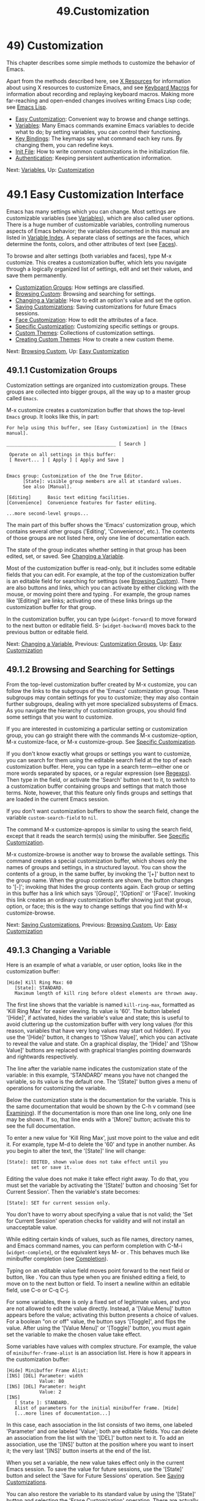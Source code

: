 #+TITLE: 49.Customization
* 49) Customization
   :PROPERTIES:
   :CUSTOM_ID: customization
   :END:

This chapter describes some simple methods to customize the behavior of Emacs.

Apart from the methods described here, see [[file:///home/me/Desktop/GNU%20Emacs%20Manual.html#X-Resources][X Resources]] for information about using X resources to customize Emacs, and see [[file:///home/me/Desktop/GNU%20Emacs%20Manual.html#Keyboard-Macros][Keyboard Macros]] for information about recording and replaying keyboard macros. Making more far-reaching and open-ended changes involves writing Emacs Lisp code; see [[https://www.gnu.org/software/emacs/manual/html_mono/elisp.html#Top][Emacs Lisp]].

- [[file:///home/me/Desktop/GNU%20Emacs%20Manual.html#Easy-Customization][Easy Customization]]: Convenient way to browse and change settings.
- [[file:///home/me/Desktop/GNU%20Emacs%20Manual.html#Variables][Variables]]: Many Emacs commands examine Emacs variables to decide what to do; by setting variables, you can control their functioning.
- [[file:///home/me/Desktop/GNU%20Emacs%20Manual.html#Key-Bindings][Key Bindings]]: The keymaps say what command each key runs. By changing them, you can redefine keys.
- [[file:///home/me/Desktop/GNU%20Emacs%20Manual.html#Init-File][Init File]]: How to write common customizations in the initialization file.
- [[file:///home/me/Desktop/GNU%20Emacs%20Manual.html#Authentication][Authentication]]: Keeping persistent authentication information.

Next: [[file:///home/me/Desktop/GNU%20Emacs%20Manual.html#Variables][Variables]], Up: [[file:///home/me/Desktop/GNU%20Emacs%20Manual.html#Customization][Customization]]

* 49.1 Easy Customization Interface
    :PROPERTIES:
    :CUSTOM_ID: easy-customization-interface
    :END:

Emacs has many settings which you can change. Most settings are customizable variables (see [[file:///home/me/Desktop/GNU%20Emacs%20Manual.html#Variables][Variables]]), which are also called user options. There is a huge number of customizable variables, controlling numerous aspects of Emacs behavior; the variables documented in this manual are listed in [[file:///home/me/Desktop/GNU%20Emacs%20Manual.html#Variable-Index][Variable Index]]. A separate class of settings are the faces, which determine the fonts, colors, and other attributes of text (see [[file:///home/me/Desktop/GNU%20Emacs%20Manual.html#Faces][Faces]]).

To browse and alter settings (both variables and faces), type M-x customize. This creates a customization buffer, which lets you navigate through a logically organized list of settings, edit and set their values, and save them permanently.

- [[file:///home/me/Desktop/GNU%20Emacs%20Manual.html#Customization-Groups][Customization Groups]]: How settings are classified.
- [[file:///home/me/Desktop/GNU%20Emacs%20Manual.html#Browsing-Custom][Browsing Custom]]: Browsing and searching for settings.
- [[file:///home/me/Desktop/GNU%20Emacs%20Manual.html#Changing-a-Variable][Changing a Variable]]: How to edit an option's value and set the option.
- [[file:///home/me/Desktop/GNU%20Emacs%20Manual.html#Saving-Customizations][Saving Customizations]]: Saving customizations for future Emacs sessions.
- [[file:///home/me/Desktop/GNU%20Emacs%20Manual.html#Face-Customization][Face Customization]]: How to edit the attributes of a face.
- [[file:///home/me/Desktop/GNU%20Emacs%20Manual.html#Specific-Customization][Specific Customization]]: Customizing specific settings or groups.
- [[file:///home/me/Desktop/GNU%20Emacs%20Manual.html#Custom-Themes][Custom Themes]]: Collections of customization settings.
- [[file:///home/me/Desktop/GNU%20Emacs%20Manual.html#Creating-Custom-Themes][Creating Custom Themes]]: How to create a new custom theme.

Next: [[file:///home/me/Desktop/GNU%20Emacs%20Manual.html#Browsing-Custom][Browsing Custom]], Up: [[file:///home/me/Desktop/GNU%20Emacs%20Manual.html#Easy-Customization][Easy Customization]]

** 49.1.1 Customization Groups
     :PROPERTIES:
     :CUSTOM_ID: customization-groups
     :END:

Customization settings are organized into customization groups. These groups are collected into bigger groups, all the way up to a master group called =Emacs=.

M-x customize creates a customization buffer that shows the top-level =Emacs= group. It looks like this, in part:

#+BEGIN_EXAMPLE
         For help using this buffer, see [Easy Customization] in the [Emacs manual].

         ________________________________________ [ Search ]

          Operate on all settings in this buffer:
          [ Revert... ] [ Apply ] [ Apply and Save ]


         Emacs group: Customization of the One True Editor.
               [State]: visible group members are all at standard values.
               See also [Manual].

         [Editing]      Basic text editing facilities.
         [Convenience]  Convenience features for faster editing.

         ...more second-level groups...
#+END_EXAMPLE

The main part of this buffer shows the 'Emacs' customization group, which contains several other groups ('Editing', 'Convenience', etc.). The contents of those groups are not listed here, only one line of documentation each.

The state of the group indicates whether setting in that group has been edited, set, or saved. See [[file:///home/me/Desktop/GNU%20Emacs%20Manual.html#Changing-a-Variable][Changing a Variable]].

Most of the customization buffer is read-only, but it includes some editable fields that you can edit. For example, at the top of the customization buffer is an editable field for searching for settings (see [[file:///home/me/Desktop/GNU%20Emacs%20Manual.html#Browsing-Custom][Browsing Custom]]). There are also buttons and links, which you can activate by either clicking with the mouse, or moving point there and typing . For example, the group names like '[Editing]' are links; activating one of these links brings up the customization buffer for that group.

In the customization buffer, you can type (=widget-forward=) to move forward to the next button or editable field. S- (=widget-backward=) moves back to the previous button or editable field.

Next: [[file:///home/me/Desktop/GNU%20Emacs%20Manual.html#Changing-a-Variable][Changing a Variable]], Previous: [[file:///home/me/Desktop/GNU%20Emacs%20Manual.html#Customization-Groups][Customization Groups]], Up: [[file:///home/me/Desktop/GNU%20Emacs%20Manual.html#Easy-Customization][Easy Customization]]

** 49.1.2 Browsing and Searching for Settings
     :PROPERTIES:
     :CUSTOM_ID: browsing-and-searching-for-settings
     :END:

From the top-level customization buffer created by M-x customize, you can follow the links to the subgroups of the 'Emacs' customization group. These subgroups may contain settings for you to customize; they may also contain further subgroups, dealing with yet more specialized subsystems of Emacs. As you navigate the hierarchy of customization groups, you should find some settings that you want to customize.

If you are interested in customizing a particular setting or customization group, you can go straight there with the commands M-x customize-option, M-x customize-face, or M-x customize-group. See [[file:///home/me/Desktop/GNU%20Emacs%20Manual.html#Specific-Customization][Specific Customization]].

If you don't know exactly what groups or settings you want to customize, you can search for them using the editable search field at the top of each customization buffer. Here, you can type in a search term---either one or more words separated by spaces, or a regular expression (see [[file:///home/me/Desktop/GNU%20Emacs%20Manual.html#Regexps][Regexps]]). Then type in the field, or activate the 'Search' button next to it, to switch to a customization buffer containing groups and settings that match those terms. Note, however, that this feature only finds groups and settings that are loaded in the current Emacs session.

If you don't want customization buffers to show the search field, change the variable =custom-search-field= to =nil=.

The command M-x customize-apropos is similar to using the search field, except that it reads the search term(s) using the minibuffer. See [[file:///home/me/Desktop/GNU%20Emacs%20Manual.html#Specific-Customization][Specific Customization]].

M-x customize-browse is another way to browse the available settings. This command creates a special customization buffer, which shows only the names of groups and settings, in a structured layout. You can show the contents of a group, in the same buffer, by invoking the '[+]' button next to the group name. When the group contents are shown, the button changes to '[-]'; invoking that hides the group contents again. Each group or setting in this buffer has a link which says '[Group]', '[Option]' or '[Face]'. Invoking this link creates an ordinary customization buffer showing just that group, option, or face; this is the way to change settings that you find with M-x customize-browse.

Next: [[file:///home/me/Desktop/GNU%20Emacs%20Manual.html#Saving-Customizations][Saving Customizations]], Previous: [[file:///home/me/Desktop/GNU%20Emacs%20Manual.html#Browsing-Custom][Browsing Custom]], Up: [[file:///home/me/Desktop/GNU%20Emacs%20Manual.html#Easy-Customization][Easy Customization]]

** 49.1.3 Changing a Variable
     :PROPERTIES:
     :CUSTOM_ID: changing-a-variable
     :END:

Here is an example of what a variable, or user option, looks like in the customization buffer:

#+BEGIN_EXAMPLE
         [Hide] Kill Ring Max: 60
            [State]: STANDARD.
            Maximum length of kill ring before oldest elements are thrown away.
#+END_EXAMPLE

The first line shows that the variable is named =kill-ring-max=, formatted as 'Kill Ring Max' for easier viewing. Its value is '60'. The button labeled '[Hide]', if activated, hides the variable's value and state; this is useful to avoid cluttering up the customization buffer with very long values (for this reason, variables that have very long values may start out hidden). If you use the '[Hide]' button, it changes to '[Show Value]', which you can activate to reveal the value and state. On a graphical display, the '[Hide]' and '[Show Value]' buttons are replaced with graphical triangles pointing downwards and rightwards respectively.

The line after the variable name indicates the customization state of the variable: in this example, 'STANDARD' means you have not changed the variable, so its value is the default one. The '[State]' button gives a menu of operations for customizing the variable.

Below the customization state is the documentation for the variable. This is the same documentation that would be shown by the C-h v command (see [[file:///home/me/Desktop/GNU%20Emacs%20Manual.html#Examining][Examining]]). If the documentation is more than one line long, only one line may be shown. If so, that line ends with a '[More]' button; activate this to see the full documentation.

To enter a new value for 'Kill Ring Max', just move point to the value and edit it. For example, type M-d to delete the '60' and type in another number. As you begin to alter the text, the '[State]' line will change:

#+BEGIN_EXAMPLE
         [State]: EDITED, shown value does not take effect until you
                  set or save it.
#+END_EXAMPLE

Editing the value does not make it take effect right away. To do that, you must set the variable by activating the '[State]' button and choosing 'Set for Current Session'. Then the variable's state becomes:

#+BEGIN_EXAMPLE
         [State]: SET for current session only.
#+END_EXAMPLE

You don't have to worry about specifying a value that is not valid; the 'Set for Current Session' operation checks for validity and will not install an unacceptable value.

While editing certain kinds of values, such as file names, directory names, and Emacs command names, you can perform completion with C-M-i (=widget-complete=), or the equivalent keys M- or . This behaves much like minibuffer completion (see [[file:///home/me/Desktop/GNU%20Emacs%20Manual.html#Completion][Completion]]).

Typing on an editable value field moves point forward to the next field or button, like . You can thus type when you are finished editing a field, to move on to the next button or field. To insert a newline within an editable field, use C-o or C-q C-j.

For some variables, there is only a fixed set of legitimate values, and you are not allowed to edit the value directly. Instead, a '[Value Menu]' button appears before the value; activating this button presents a choice of values. For a boolean "on or off" value, the button says '[Toggle]', and flips the value. After using the '[Value Menu]' or '[Toggle]' button, you must again set the variable to make the chosen value take effect.

Some variables have values with complex structure. For example, the value of =minibuffer-frame-alist= is an association list. Here is how it appears in the customization buffer:

#+BEGIN_EXAMPLE
         [Hide] Minibuffer Frame Alist:
         [INS] [DEL] Parameter: width
                     Value: 80
         [INS] [DEL] Parameter: height
                     Value: 2
         [INS]
            [ State ]: STANDARD.
            Alist of parameters for the initial minibuffer frame. [Hide]
            [...more lines of documentation...]
#+END_EXAMPLE

In this case, each association in the list consists of two items, one labeled 'Parameter' and one labeled 'Value'; both are editable fields. You can delete an association from the list with the '[DEL]' button next to it. To add an association, use the '[INS]' button at the position where you want to insert it; the very last '[INS]' button inserts at the end of the list.

When you set a variable, the new value takes effect only in the current Emacs session. To save the value for future sessions, use the '[State]' button and select the 'Save for Future Sessions' operation. See [[file:///home/me/Desktop/GNU%20Emacs%20Manual.html#Saving-Customizations][Saving Customizations]].

You can also restore the variable to its standard value by using the '[State]' button and selecting the 'Erase Customization' operation. There are actually four reset operations:

- 'Undo Edits'

  If you have modified but not yet set the variable, this restores the text in the customization buffer to match the actual value.

- 'Revert This Session's Customizations'

  This restores the value of the variable to the last saved value, if there was one. Otherwise it restores the standard value. It updates the text accordingly.

- 'Erase Customization'

  This sets the variable to its standard value. Any saved value that you have is also eliminated.

- 'Set to Backup Value'

  This sets the variable to a previous value that was set in the customization buffer in this session. If you customize a variable and then reset it, which discards the customized value, you can get the discarded value back again with this operation.

  Sometimes it is useful to record a comment about a specific customization. Use the 'Add Comment' item from the '[State]' menu to create a field for entering the comment.

Near the top of the customization buffer are two lines of buttons:

#+BEGIN_EXAMPLE
          Operate on all settings in this buffer:
          [Revert...] [Apply] [Apply and Save]
#+END_EXAMPLE

The '[Revert...]' button drops a menu with the first 3 reset operations described above. The '[Apply]' button applies the settings for the current session. The '[Apply and Save]' button applies the settings and saves them for future sessions; this button does not appear if Emacs was started with the -q or -Q option (see [[file:///home/me/Desktop/GNU%20Emacs%20Manual.html#Initial-Options][Initial Options]]).

The command C-c C-c (=Custom-set=) is equivalent to using the '[Set for Current Session]' button. The command C-x C-s (=Custom-save=) is like using the '[Save for Future Sessions]' button.

The '[Exit]' button switches out of the customization buffer, and buries the buffer at the bottom of the buffer list. To make it kill the customization buffer instead, change the variable =custom-buffer-done-kill= to =t=.

Next: [[file:///home/me/Desktop/GNU%20Emacs%20Manual.html#Face-Customization][Face Customization]], Previous: [[file:///home/me/Desktop/GNU%20Emacs%20Manual.html#Changing-a-Variable][Changing a Variable]], Up: [[file:///home/me/Desktop/GNU%20Emacs%20Manual.html#Easy-Customization][Easy Customization]]

** 49.1.4 Saving Customizations
     :PROPERTIES:
     :CUSTOM_ID: saving-customizations
     :END:

In the customization buffer, you can save a customization setting by choosing the 'Save for Future Sessions' choice from its '[State]' button. The C-x C-s (=Custom-save=) command, or the '[Apply and Save]' button at the top of the customization buffer, saves all applicable settings in the buffer.

Saving works by writing code to a file, usually your initialization file (see [[file:///home/me/Desktop/GNU%20Emacs%20Manual.html#Init-File][Init File]]). Future Emacs sessions automatically read this file at startup, which sets up the customizations again.

You can choose to save customizations somewhere other than your initialization file. To make this work, you must add a couple of lines of code to your initialization file, to set the variable =custom-file= to the name of the desired file, and to load that file. For example:

#+BEGIN_EXAMPLE
         (setq custom-file "~/.emacs-custom.el")
         (load custom-file)
#+END_EXAMPLE

You can even specify different customization files for different Emacs versions, like this:

#+BEGIN_EXAMPLE
         (cond ((< emacs-major-version 22)
                ;; Emacs 21 customization.
                (setq custom-file "~/.custom-21.el"))
               ((and (= emacs-major-version 22)
                     (< emacs-minor-version 3))
                ;; Emacs 22 customization, before version 22.3.
                (setq custom-file "~/.custom-22.el"))
               (t
                ;; Emacs version 22.3 or later.
                (setq custom-file "~/.emacs-custom.el")))

         (load custom-file)
#+END_EXAMPLE

If Emacs was invoked with the -q or --no-init-file options (see [[file:///home/me/Desktop/GNU%20Emacs%20Manual.html#Initial-Options][Initial Options]]), it will not let you save your customizations in your initialization file. This is because saving customizations from such a session would wipe out all the other customizations you might have on your initialization file.

Please note that any customizations you have not chosen to save for future sessions will be lost when you terminate Emacs. If you'd like to be prompted about unsaved customizations at termination time, add the following to your initialization file:

#+BEGIN_EXAMPLE
         (add-hook 'kill-emacs-query-functions
                   'custom-prompt-customize-unsaved-options)
#+END_EXAMPLE

Next: [[file:///home/me/Desktop/GNU%20Emacs%20Manual.html#Specific-Customization][Specific Customization]], Previous: [[file:///home/me/Desktop/GNU%20Emacs%20Manual.html#Saving-Customizations][Saving Customizations]], Up: [[file:///home/me/Desktop/GNU%20Emacs%20Manual.html#Easy-Customization][Easy Customization]]

** 49.1.5 Customizing Faces
     :PROPERTIES:
     :CUSTOM_ID: customizing-faces
     :END:

You can customize faces (see [[file:///home/me/Desktop/GNU%20Emacs%20Manual.html#Faces][Faces]]), which determine how Emacs displays different types of text. Customization groups can contain both variables and faces.

For example, in programming language modes, source code comments are shown with =font-lock-comment-face= (see [[file:///home/me/Desktop/GNU%20Emacs%20Manual.html#Font-Lock][Font Lock]]). In a customization buffer, that face appears like this, after you click on the '[Show All Attributes]' link:

#+BEGIN_EXAMPLE
         [Hide] Font Lock Comment Face:[sample]
            [State] : STANDARD.
            Font Lock mode face used to highlight comments.
            [ ] Font Family: --
            [ ] Font Foundry: --
            [ ] Width: --
            [ ] Height: --
            [ ] Weight: --
            [ ] Slant: --
            [ ] Underline: --
            [ ] Overline: --
            [ ] Strike-through: --
            [ ] Box around text: --
            [ ] Inverse-video: --
            [X] Foreground: Firebrick     [Choose]  (sample)
            [ ] Background: --
            [ ] Stipple: --
            [ ] Inherit: --
            [Hide Unused Attributes]
#+END_EXAMPLE

The first three lines show the name, '[State]' button, and documentation for the face. Below that is a list of face attributes. In front of each attribute is a checkbox. A filled checkbox, '[X]', means that the face specifies a value for this attribute; an empty checkbox, '[ ]', means that the face does not specify any special value for the attribute. You can activate a checkbox to specify or unspecify its attribute.

A face does not have to specify every single attribute; in fact, most faces only specify a few attributes. In the above example, =font-lock-comment-face= only specifies the foreground color. Any unspecified attribute is taken from the special face named =default=, whose attributes are all specified. The =default= face is the face used to display any text that does not have an explicitly-assigned face; furthermore, its background color attribute serves as the background color of the frame.

The '[Hide Unused Attributes]' button, at the end of the attribute list, hides the unspecified attributes of the face. When attributes are being hidden, the button changes to '[Show All Attributes]', which reveals the entire attribute list. The customization buffer may start out with unspecified attributes hidden, to avoid cluttering the interface.

When an attribute is specified, you can change its value in the usual ways.

Foreground and background colors can be specified using either color names or RGB triplets (see [[file:///home/me/Desktop/GNU%20Emacs%20Manual.html#Colors][Colors]]). You can also use the '[Choose]' button to switch to a list of color names; select a color with in that buffer to put the color name in the value field.

Setting, saving and resetting a face work like the same operations for variables (see [[file:///home/me/Desktop/GNU%20Emacs%20Manual.html#Changing-a-Variable][Changing a Variable]]).

A face can specify different appearances for different types of displays. For example, a face can make text red on a color display, but use a bold font on a monochrome display. To specify multiple appearances for a face, select 'For All Kinds of Displays' in the menu you get from invoking '[State]'.

Next: [[file:///home/me/Desktop/GNU%20Emacs%20Manual.html#Custom-Themes][Custom Themes]], Previous: [[file:///home/me/Desktop/GNU%20Emacs%20Manual.html#Face-Customization][Face Customization]], Up: [[file:///home/me/Desktop/GNU%20Emacs%20Manual.html#Easy-Customization][Easy Customization]]

** 49.1.6 Customizing Specific Items
     :PROPERTIES:
     :CUSTOM_ID: customizing-specific-items
     :END:

- M-x customize-option option

- M-x customize-variable option

  Set up a customization buffer for just one user option, option.

- M-x customize-face face

  Set up a customization buffer for just one face, face.

- M-x customize-group group

  Set up a customization buffer for just one group, group.

- M-x customize-apropos regexp

  Set up a customization buffer for all the settings and groups that match regexp.

- M-x customize-changed version

  Set up a customization buffer with all the settings and groups whose meaning has changed since Emacs version version.

- M-x customize-changed-options version

  Set up a customization buffer with all the options whose meaning or default values have changed since Emacs version version.

- M-x customize-saved

  Set up a customization buffer containing all settings that you have saved with customization buffers.

- M-x customize-unsaved

  Set up a customization buffer containing all settings that you have set but not saved.

  If you want to customize a particular user option, type M-x customize-option. This reads the variable name, and sets up the customization buffer with just that one user option. When entering the variable name into the minibuffer, completion is available, but only for the names of variables that have been loaded into Emacs.

  Likewise, you can customize a specific face using M-x customize-face. You can set up a customization buffer for a specific customization group using M-x customize-group.

  M-x customize-apropos prompts for a search term---either one or more words separated by spaces, or a regular expression---and sets up a customization buffer for all /loaded/ settings and groups with matching names. This is like using the search field at the top of the customization buffer (see [[file:///home/me/Desktop/GNU%20Emacs%20Manual.html#Customization-Groups][Customization Groups]]).

  When you upgrade to a new Emacs version, you might want to consider customizing new settings, and settings whose meanings or default values have changed. To do this, use M-x customize-changed and specify a previous Emacs version number using the minibuffer. It creates a customization buffer which shows all the settings and groups whose definitions have been changed since the specified version, loading them if necessary.

  If you change settings and then decide the change was a mistake, you can use two commands to revisit your changes. Use M-x customize-saved to customize settings that you have saved. Use M-x customize-unsaved to customize settings that you have set but not saved.

Next: [[file:///home/me/Desktop/GNU%20Emacs%20Manual.html#Creating-Custom-Themes][Creating Custom Themes]], Previous: [[file:///home/me/Desktop/GNU%20Emacs%20Manual.html#Specific-Customization][Specific Customization]], Up: [[file:///home/me/Desktop/GNU%20Emacs%20Manual.html#Easy-Customization][Easy Customization]]

** 49.1.7 Custom Themes
     :PROPERTIES:
     :CUSTOM_ID: custom-themes
     :END:

Custom themes are collections of settings that can be enabled or disabled as a unit. You can use Custom themes to switch easily between various collections of settings, and to transfer such collections from one computer to another.

A Custom theme is stored as an Emacs Lisp source file. If the name of the Custom theme is name, the theme file is named name-theme.el. See [[file:///home/me/Desktop/GNU%20Emacs%20Manual.html#Creating-Custom-Themes][Creating Custom Themes]], for the format of a theme file and how to make one.

Type M-x customize-themes to switch to a buffer named /Custom Themes/, which lists the Custom themes that Emacs knows about. By default, Emacs looks for theme files in two locations: the directory specified by the variable =custom-theme-directory= (which defaults to ~/.emacs.d/), and a directory named etc/themes in your Emacs installation (see the variable =data-directory=). The latter contains several Custom themes distributed with Emacs that customize Emacs's faces to fit various color schemes. (Note, however, that Custom themes need not be restricted to this purpose; they can be used to customize variables too.)

If you want Emacs to look for Custom themes in some other directory, add the directory to the list variable =custom-theme-load-path=. Its default value is =(custom-theme-directory t)=; here, the symbol =custom-theme-directory= has the special meaning of the value of the variable =custom-theme-directory=, while =t= stands for the built-in theme directory etc/themes. The themes listed in the /Custom Themes/ buffer are those found in the directories specified by =custom-theme-load-path=.

In the /Custom Themes/ buffer, you can activate the checkbox next to a Custom theme to enable or disable the theme for the current Emacs session. When a Custom theme is enabled, all of its settings (variables and faces) take effect in the Emacs session. To apply the choice of theme(s) to future Emacs sessions, type C-x C-s (=custom-theme-save=) or use the '[Save Theme Settings]' button.

When you first enable a Custom theme, Emacs displays the contents of the theme file and asks if you really want to load it. Because loading a Custom theme can execute arbitrary Lisp code, you should only say yes if you know that the theme is safe; in that case, Emacs offers to remember in the future that the theme is safe (this is done by saving the theme file's SHA-256 hash to the variable =custom-safe-themes=; if you want to treat all themes as safe, change its value to =t=). Themes that come with Emacs (in the etc/themes directory) are exempt from this check, and are always considered safe.

Setting or saving Custom themes actually works by customizing the variable =custom-enabled-themes=. The value of this variable is a list of Custom theme names (as Lisp symbols, e.g., =tango=). Instead of using the /Custom Themes/ buffer to set =custom-enabled-themes=, you can customize the variable using the usual customization interface, e.g., with M-x customize-option. Note that Custom themes are not allowed to set =custom-enabled-themes= themselves.

Any customizations that you make through the customization buffer take precedence over theme settings. This lets you easily override individual theme settings that you disagree with. If settings from two different themes overlap, the theme occurring earlier in =custom-enabled-themes= takes precedence. In the customization buffer, if a setting has been changed from its default by a Custom theme, its 'State' display shows 'THEMED' instead of 'STANDARD'.

You can enable a specific Custom theme in the current Emacs session by typing M-x load-theme. This prompts for a theme name, loads the theme from the theme file, and enables it. If a theme file has been loaded before, you can enable the theme without loading its file by typing M-x enable-theme. To disable a Custom theme, type M-x disable-theme.

To see a description of a Custom theme, type ? on its line in the /Custom Themes/ buffer; or type M-x describe-theme anywhere in Emacs and enter the theme name.

Previous: [[file:///home/me/Desktop/GNU%20Emacs%20Manual.html#Custom-Themes][Custom Themes]], Up: [[file:///home/me/Desktop/GNU%20Emacs%20Manual.html#Easy-Customization][Easy Customization]]

** 49.1.8 Creating Custom Themes
     :PROPERTIES:
     :CUSTOM_ID: creating-custom-themes
     :END:

You can define a Custom theme using an interface similar to the customization buffer, by typing M-x customize-create-theme. This switches to a buffer named /Custom Theme/. It also offers to insert some common Emacs faces into the theme (a convenience, since Custom themes are often used to customize faces). If you answer no, the theme will initially contain no settings.

Near the top of the /Custom Theme/ buffer, there are editable fields where you can enter the theme's name and description. The name can be anything except 'user'. The description is the one that will be shown when you invoke M-x describe-theme for the theme. Its first line should be a brief one-sentence summary; in the buffer made by M-x customize-themes, this sentence is displayed next to the theme name.

To add a new setting to the theme, use the '[Insert Additional Face]' or '[Insert Additional Variable]' buttons. Each button reads a face or variable name using the minibuffer, with completion, and inserts a customization entry for the face or variable. You can edit the variable values or face attributes in the same way as in a normal customization buffer. To remove a face or variable from the theme, uncheck the checkbox next to its name.

After specifying the Custom theme's faces and variables, type C-x C-s (=custom-theme-write=) or use the buffer's '[Save Theme]' button. This saves the theme file, named name-theme.el where name is the theme name, in the directory named by =custom-theme-directory=.

From the /Custom Theme/ buffer, you can view and edit an existing Custom theme by activating the '[Visit Theme]' button and specifying the theme name. You can also add the settings of another theme into the buffer, using the '[Merge Theme]' button. You can import your non-theme settings into a Custom theme by using the '[Merge Theme]' button and specifying the special theme named 'user'.

A theme file is simply an Emacs Lisp source file, and loading the Custom theme works by loading the Lisp file. Therefore, you can edit a theme file directly instead of using the /Custom Theme/ buffer. See [[https://www.gnu.org/software/emacs/manual/html_mono/elisp.html#Custom-Themes][Custom Themes]], for details.

Next: [[file:///home/me/Desktop/GNU%20Emacs%20Manual.html#Key-Bindings][Key Bindings]], Previous: [[file:///home/me/Desktop/GNU%20Emacs%20Manual.html#Easy-Customization][Easy Customization]], Up: [[file:///home/me/Desktop/GNU%20Emacs%20Manual.html#Customization][Customization]]

* 49.2 Variables
    :PROPERTIES:
    :CUSTOM_ID: variables
    :END:

A variable is a Lisp symbol which has a value. The symbol's name is also called the variable name. A variable name can contain any characters that can appear in a file, but most variable names consist of ordinary words separated by hyphens.

The name of the variable serves as a compact description of its role. Most variables also have a documentation string, which describes what the variable's purpose is, what kind of value it should have, and how the value will be used. You can view this documentation using the help command C-h v (=describe-variable=). See [[file:///home/me/Desktop/GNU%20Emacs%20Manual.html#Examining][Examining]].

Emacs uses many Lisp variables for internal record keeping, but the most interesting variables for a non-programmer user are those meant for users to change---these are called customizable variables or user options (see [[file:///home/me/Desktop/GNU%20Emacs%20Manual.html#Easy-Customization][Easy Customization]]). In the following sections, we will describe other aspects of Emacs variables, such as how to set them outside Customize.

Emacs Lisp allows any variable (with a few exceptions) to have any kind of value. However, many variables are meaningful only if assigned values of a certain type. For example, only numbers are meaningful values for =kill-ring-max=, which specifies the maximum length of the kill ring (see [[file:///home/me/Desktop/GNU%20Emacs%20Manual.html#Earlier-Kills][Earlier Kills]]); if you give =kill-ring-max= a string value, commands such as C-y (=yank=) will signal an error. On the other hand, some variables don't care about type; for instance, if a variable has one effect for =nil= values and another effect for non-=nil= values, then any value that is not the symbol =nil= induces the second effect, regardless of its type (by convention, we usually use the value =t=---a symbol which stands for "true"---to specify a non-=nil= value). If you set a variable using the customization buffer, you need not worry about giving it an invalid type: the customization buffer usually only allows you to enter meaningful values. When in doubt, use C-h v (=describe-variable=) to check the variable's documentation string to see kind of value it expects (see [[file:///home/me/Desktop/GNU%20Emacs%20Manual.html#Examining][Examining]]).

- [[file:///home/me/Desktop/GNU%20Emacs%20Manual.html#Examining][Examining]]: Examining or setting one variable's value.
- [[file:///home/me/Desktop/GNU%20Emacs%20Manual.html#Hooks][Hooks]]: Hook variables let you specify programs for parts of Emacs to run on particular occasions.
- [[file:///home/me/Desktop/GNU%20Emacs%20Manual.html#Locals][Locals]]: Per-buffer values of variables.
- [[file:///home/me/Desktop/GNU%20Emacs%20Manual.html#File-Variables][File Variables]]: How files can specify variable values.
- [[file:///home/me/Desktop/GNU%20Emacs%20Manual.html#Directory-Variables][Directory Variables]]: How variable values can be specified by directory.

Next: [[file:///home/me/Desktop/GNU%20Emacs%20Manual.html#Hooks][Hooks]], Up: [[file:///home/me/Desktop/GNU%20Emacs%20Manual.html#Variables][Variables]]

** 49.2.1 Examining and Setting Variables
     :PROPERTIES:
     :CUSTOM_ID: examining-and-setting-variables
     :END:

​

- C-h v var

  Display the value and documentation of variable var (=describe-variable=).

- M-x set-variable var value

  Change the value of variable var to value.

To examine the value of a variable, use C-h v (=describe-variable=). This reads a variable name using the minibuffer, with completion, and displays both the value and the documentation of the variable. For example,

#+BEGIN_EXAMPLE
         C-h v fill-column <RET>
#+END_EXAMPLE

displays something like this:

#+BEGIN_EXAMPLE
         fill-column is a variable defined in ‘C source code’.
         Its value is 70

           Automatically becomes buffer-local when set.
           This variable is safe as a file local variable if its value
           satisfies the predicate ‘integerp’.

         Documentation:
         Column beyond which automatic line-wrapping should happen.
         Interactively, you can set the buffer local value using C-x f.

         You can customize this variable.
#+END_EXAMPLE

The line that says 'You can customize the variable' indicates that this variable is a user option. C-h v is not restricted to user options; it allows non-customizable variables too.

The most convenient way to set a specific customizable variable is with M-x set-variable. This reads the variable name with the minibuffer (with completion), and then reads a Lisp expression for the new value using the minibuffer a second time (you can insert the old value into the minibuffer for editing via M-n). For example,

#+BEGIN_EXAMPLE
         M-x set-variable <RET> fill-column <RET> 75 <RET>
#+END_EXAMPLE

sets =fill-column= to 75.

M-x set-variable is limited to customizable variables, but you can set any variable with a Lisp expression like this:

#+BEGIN_EXAMPLE
         (setq fill-column 75)
#+END_EXAMPLE

To execute such an expression, type M-: (=eval-expression=) and enter the expression in the minibuffer (see [[file:///home/me/Desktop/GNU%20Emacs%20Manual.html#Lisp-Eval][Lisp Eval]]). Alternatively, go to the /scratch/ buffer, type in the expression, and then type C-j (see [[file:///home/me/Desktop/GNU%20Emacs%20Manual.html#Lisp-Interaction][Lisp Interaction]]).

Setting variables, like all means of customizing Emacs except where otherwise stated, affects only the current Emacs session. The only way to alter the variable in future sessions is to put something in your initialization file (see [[file:///home/me/Desktop/GNU%20Emacs%20Manual.html#Init-File][Init File]]).

Next: [[file:///home/me/Desktop/GNU%20Emacs%20Manual.html#Locals][Locals]], Previous: [[file:///home/me/Desktop/GNU%20Emacs%20Manual.html#Examining][Examining]], Up: [[file:///home/me/Desktop/GNU%20Emacs%20Manual.html#Variables][Variables]]

** 49.2.2 Hooks
     :PROPERTIES:
     :CUSTOM_ID: hooks
     :END:

Hooks are an important mechanism for customizing Emacs. A hook is a Lisp variable which holds a list of functions, to be called on some well-defined occasion. (This is called running the hook.) The individual functions in the list are called the hook functions of the hook. For example, the hook =kill-emacs-hook= runs just before exiting Emacs (see [[file:///home/me/Desktop/GNU%20Emacs%20Manual.html#Exiting][Exiting]]).

Most hooks are normal hooks. This means that when Emacs runs the hook, it calls each hook function in turn, with no arguments. We have made an effort to keep most hooks normal, so that you can use them in a uniform way. Every variable whose name ends in '-hook' is a normal hook.

A few hooks are abnormal hooks. Their names end in '-functions', instead of '-hook' (some old code may also use the deprecated suffix '-hooks'). What makes these hooks abnormal is the way its functions are called---perhaps they are given arguments, or perhaps the values they return are used in some way. For example, =find-file-not-found-functions= is abnormal because as soon as one hook function returns a non-=nil= value, the rest are not called at all (see [[file:///home/me/Desktop/GNU%20Emacs%20Manual.html#Visiting][Visiting]]). The documentation of each abnormal hook variable explains how its functions are used.

You can set a hook variable with =setq= like any other Lisp variable, but the recommended way to add a function to a hook (either normal or abnormal) is to use =add-hook=, as shown by the following examples. See [[https://www.gnu.org/software/emacs/manual/html_mono/elisp.html#Hooks][Hooks]], for details.

Most major modes run one or more mode hooks as the last step of initialization. Mode hooks are a convenient way to customize the behavior of individual modes; they are always normal. For example, here's how to set up a hook to turn on Auto Fill mode in Text mode and other modes based on Text mode:

#+BEGIN_EXAMPLE
         (add-hook 'text-mode-hook 'auto-fill-mode)
#+END_EXAMPLE

This works by calling =auto-fill-mode=, which enables the minor mode when no argument is supplied (see [[file:///home/me/Desktop/GNU%20Emacs%20Manual.html#Minor-Modes][Minor Modes]]). Next, suppose you don't want Auto Fill mode turned on in LaTeX mode, which is one of the modes based on Text mode. You can do this with the following additional line:

#+BEGIN_EXAMPLE
         (add-hook 'latex-mode-hook (lambda () (auto-fill-mode -1)))
#+END_EXAMPLE

Here we have used the special macro =lambda= to construct an anonymous function (see [[https://www.gnu.org/software/emacs/manual/html_mono/elisp.html#Lambda-Expressions][Lambda Expressions]]), which calls =auto-fill-mode= with an argument of =-1= to disable the minor mode. Because LaTeX mode runs =latex-mode-hook= after running =text-mode-hook=, the result leaves Auto Fill mode disabled.

Here is a more complex example, showing how to use a hook to customize the indentation of C code:

#+BEGIN_EXAMPLE
         (setq my-c-style
           '((c-comment-only-line-offset . 4)
             (c-cleanup-list . (scope-operator
                                empty-defun-braces
                                defun-close-semi))))

         (add-hook 'c-mode-common-hook
           (lambda () (c-add-style "my-style" my-c-style t)))
#+END_EXAMPLE

Major mode hooks also apply to other major modes derived from the original mode (see [[https://www.gnu.org/software/emacs/manual/html_mono/elisp.html#Derived-Modes][Derived Modes]]). For instance, HTML mode is derived from Text mode (see [[file:///home/me/Desktop/GNU%20Emacs%20Manual.html#HTML-Mode][HTML Mode]]); when HTML mode is enabled, it runs =text-mode-hook= before running =html-mode-hook=. This provides a convenient way to use a single hook to affect several related modes. In particular, if you want to apply a hook function to any programming language mode, add it to =prog-mode-hook=; Prog mode is a major mode that does little else than to let other major modes inherit from it, exactly for this purpose.

It is best to design your hook functions so that the order in which they are executed does not matter. Any dependence on the order is asking for trouble. However, the order is predictable: the hook functions are executed in the order they appear in the hook.

If you play with adding various different versions of a hook function by calling =add-hook= over and over, remember that all the versions you added will remain in the hook variable together. You can clear out individual functions by calling =remove-hook=, or do =(setq=hook-variable=nil)= to remove everything.

If the hook variable is buffer-local, the buffer-local variable will be used instead of the global variable. However, if the buffer-local variable contains the element =t=, the global hook variable will be run as well.

Next: [[file:///home/me/Desktop/GNU%20Emacs%20Manual.html#File-Variables][File Variables]], Previous: [[file:///home/me/Desktop/GNU%20Emacs%20Manual.html#Hooks][Hooks]], Up: [[file:///home/me/Desktop/GNU%20Emacs%20Manual.html#Variables][Variables]]

** 49.2.3 Local Variables
     :PROPERTIES:
     :CUSTOM_ID: local-variables
     :END:

- M-x make-local-variable var

  Make variable var have a local value in the current buffer.

- M-x kill-local-variable var

  Make variable var use its global value in the current buffer.

- M-x make-variable-buffer-local var

  Mark variable var so that setting it will make it local to the buffer that is current at that time.

  Almost any variable can be made local to a specific Emacs buffer. This means that its value in that buffer is independent of its value in other buffers. A few variables are always local in every buffer. Every other Emacs variable has a global value which is in effect in all buffers that have not made the variable local.

  M-x make-local-variable reads the name of a variable and makes it local to the current buffer. Changing its value subsequently in this buffer will not affect others, and changes in its global value will not affect this buffer.

  M-x make-variable-buffer-local marks a variable so it will become local automatically whenever it is set. More precisely, once a variable has been marked in this way, the usual ways of setting the variable automatically do =make-local-variable= first. We call such variables per-buffer variables. Many variables in Emacs are normally per-buffer; the variable's document string tells you when this is so. A per-buffer variable's global value is normally never effective in any buffer, but it still has a meaning: it is the initial value of the variable for each new buffer.

Major modes (see [[file:///home/me/Desktop/GNU%20Emacs%20Manual.html#Major-Modes][Major Modes]]) always make variables local to the buffer before setting the variables. This is why changing major modes in one buffer has no effect on other buffers. Minor modes also work by setting variables---normally, each minor mode has one controlling variable which is non-=nil= when the mode is enabled (see [[file:///home/me/Desktop/GNU%20Emacs%20Manual.html#Minor-Modes][Minor Modes]]). For many minor modes, the controlling variable is per buffer, and thus always buffer-local. Otherwise, you can make it local in a specific buffer like any other variable.

A few variables cannot be local to a buffer because they are always local to each display instead (see [[file:///home/me/Desktop/GNU%20Emacs%20Manual.html#Multiple-Displays][Multiple Displays]]). If you try to make one of these variables buffer-local, you'll get an error message.

M-x kill-local-variable makes a specified variable cease to be local to the current buffer. The global value of the variable henceforth is in effect in this buffer. Setting the major mode kills all the local variables of the buffer except for a few variables specially marked as permanent locals.

To set the global value of a variable, regardless of whether the variable has a local value in the current buffer, you can use the Lisp construct =setq-default=. This construct is used just like =setq=, but it sets variables' global values instead of their local values (if any). When the current buffer does have a local value, the new global value may not be visible until you switch to another buffer. Here is an example:

#+BEGIN_EXAMPLE
         (setq-default fill-column 75)
#+END_EXAMPLE

=setq-default= is the only way to set the global value of a variable that has been marked with =make-variable-buffer-local=.

Lisp programs can use =default-value= to look at a variable's default value. This function takes a symbol as argument and returns its default value. The argument is evaluated; usually you must quote it explicitly. For example, here's how to obtain the default value of =fill-column=:

#+BEGIN_EXAMPLE
         (default-value 'fill-column)
#+END_EXAMPLE

Next: [[file:///home/me/Desktop/GNU%20Emacs%20Manual.html#Directory-Variables][Directory Variables]], Previous: [[file:///home/me/Desktop/GNU%20Emacs%20Manual.html#Locals][Locals]], Up: [[file:///home/me/Desktop/GNU%20Emacs%20Manual.html#Variables][Variables]]

** 49.2.4 Local Variables in Files
     :PROPERTIES:
     :CUSTOM_ID: local-variables-in-files
     :END:

A file can specify local variable values to use when editing the file with Emacs. Visiting the file or setting a major mode checks for local variable specifications; it automatically makes these variables local to the buffer, and sets them to the values specified in the file.

File local variables override directory local variables (see [[file:///home/me/Desktop/GNU%20Emacs%20Manual.html#Directory-Variables][Directory Variables]]), if any are specified for a file's directory.

- [[file:///home/me/Desktop/GNU%20Emacs%20Manual.html#Specifying-File-Variables][Specifying File Variables]]: Specifying file local variables.
- [[file:///home/me/Desktop/GNU%20Emacs%20Manual.html#Safe-File-Variables][Safe File Variables]]: Making sure file local variables are safe.

Next: [[file:///home/me/Desktop/GNU%20Emacs%20Manual.html#Safe-File-Variables][Safe File Variables]], Up: [[file:///home/me/Desktop/GNU%20Emacs%20Manual.html#File-Variables][File Variables]]

*** 49.2.4.1 Specifying File Variables
      :PROPERTIES:
      :CUSTOM_ID: specifying-file-variables
      :END:

There are two ways to specify file local variable values: in the first line, or with a local variables list. Here's how to specify them in the first line:

#+BEGIN_EXAMPLE
         -*- mode: modename; var: value; ... -*-
#+END_EXAMPLE

You can specify any number of variable/value pairs in this way, each pair with a colon and semicolon. The special variable/value pair =mode:=modename=;=, if present, specifies a major mode. The values are used literally, and not evaluated.

You can use M-x add-file-local-variable-prop-line instead of adding entries by hand. This command prompts for a variable and value, and adds them to the first line in the appropriate way. M-x delete-file-local-variable-prop-line prompts for a variable, and deletes its entry from the line. The command M-x copy-dir-locals-to-file-locals-prop-line copies the current directory-local variables to the first line (see [[file:///home/me/Desktop/GNU%20Emacs%20Manual.html#Directory-Variables][Directory Variables]]).

Here is an example first line that specifies Lisp mode and sets two variables with numeric values:

#+BEGIN_EXAMPLE
         ;; -*- mode: Lisp; fill-column: 75; comment-column: 50; -*-
#+END_EXAMPLE

Aside from =mode=, other keywords that have special meanings as file variables are =coding=, =unibyte=, and =eval=. These are described below.

In shell scripts, the first line is used to identify the script interpreter, so you cannot put any local variables there. To accommodate this, Emacs looks for local variable specifications in the /second/ line if the first line specifies an interpreter. The same is true for man pages which start with the magic string ‘'"' to specify a list of troff preprocessors (not all do, however).

Apart from using a ‘-*-' line, you can define file local variables using a local variables list near the end of the file. The start of the local variables list should be no more than 3000 characters from the end of the file, and must be on the last page if the file is divided into pages.

If a file has both a local variables list and a ‘-/-' line, Emacs processes /everything* in the ‘-/-' line first, and /everything* in the local variables list afterward. The exception to this is a major mode specification. Emacs applies this first, wherever it appears, since most major modes kill all local variables as part of their initialization.

A local variables list starts with a line containing the string 'Local Variables:', and ends with a line containing the string 'End:'. In between come the variable names and values, one set per line, like this:

#+BEGIN_EXAMPLE
         /* Local Variables:  */
         /* mode: c           */
         /* comment-column: 0 */
         /* End:              */
#+END_EXAMPLE

In this example, each line starts with the prefix '//' and ends with the suffix ‘//'. Emacs recognizes the prefix and suffix by finding them surrounding the magic string 'Local Variables:', on the first line of the list; it then automatically discards them from the other lines of the list. The usual reason for using a prefix and/or suffix is to embed the local variables list in a comment, so it won't confuse other programs that the file is intended for. The example above is for the C programming language, where comments start with '//' and end with ‘//'.

If some unrelated text might look to Emacs as a local variables list, you can countermand that by inserting a form-feed character (a page delimiter, see [[file:///home/me/Desktop/GNU%20Emacs%20Manual.html#Pages][Pages]]) after that text. Emacs only looks for file-local variables in the last page of a file, after the last page delimiter.

Instead of typing in the local variables list directly, you can use the command M-x add-file-local-variable. This prompts for a variable and value, and adds them to the list, adding the 'Local Variables:' string and start and end markers as necessary. The command M-x delete-file-local-variable deletes a variable from the list. M-x copy-dir-locals-to-file-locals copies directory-local variables to the list (see [[file:///home/me/Desktop/GNU%20Emacs%20Manual.html#Directory-Variables][Directory Variables]]).

As with the ‘-*-' line, the variables in a local variables list are used literally, and are not evaluated first. If you want to split a long string value across multiple lines of the file, you can use backslash-newline, which is ignored in Lisp string constants; you should put the prefix and suffix on each line, even lines that start or end within the string, as they will be stripped off when processing the list. Here is an example:

#+BEGIN_EXAMPLE
         # Local Variables:
         # compile-command: "cc foo.c -Dfoo=bar -Dhack=whatever \
         #   -Dmumble=blaah"
         # End:
#+END_EXAMPLE

Some names have special meanings in a local variables list:

- =mode= enables the specified major mode.\\
- =eval= evaluates the specified Lisp expression (the value returned by that expression is ignored).\\
- =coding= specifies the coding system for character code conversion of this file. See [[file:///home/me/Desktop/GNU%20Emacs%20Manual.html#Coding-Systems][Coding Systems]].\\
- =unibyte= says to load or compile a file of Emacs Lisp in unibyte mode, if the value is =t=. See [[https://www.gnu.org/software/emacs/manual/html_mono/elisp.html#Disabling-Multibyte][Disabling Multibyte Characters]].

These four keywords are not really variables; setting them in any other context has no special meaning.

Do not use the =mode= keyword for minor modes. To enable or disable a minor mode in a local variables list, use the =eval= keyword with a Lisp expression that runs the mode command (see [[file:///home/me/Desktop/GNU%20Emacs%20Manual.html#Minor-Modes][Minor Modes]]). For example, the following local variables list enables Eldoc mode (see [[file:///home/me/Desktop/GNU%20Emacs%20Manual.html#Lisp-Doc][Lisp Doc]]) by calling =eldoc-mode= with no argument (calling it with an argument of 1 would do the same), and disables Font Lock mode (see [[file:///home/me/Desktop/GNU%20Emacs%20Manual.html#Font-Lock][Font Lock]]) by calling =font-lock-mode= with an argument of −1.

#+BEGIN_EXAMPLE
         ;; Local Variables:
         ;; eval: (eldoc-mode)
         ;; eval: (font-lock-mode -1)
         ;; End:
#+END_EXAMPLE

Note, however, that it is often a mistake to specify minor modes this way. Minor modes represent individual user preferences, and it may be inappropriate to impose your preferences on another user who might edit the file. If you wish to automatically enable or disable a minor mode in a situation-dependent way, it is often better to do it in a major mode hook (see [[file:///home/me/Desktop/GNU%20Emacs%20Manual.html#Hooks][Hooks]]).

Use the command M-x normal-mode to reset the local variables and major mode of a buffer according to the file name and contents, including the local variables list if any. See [[file:///home/me/Desktop/GNU%20Emacs%20Manual.html#Choosing-Modes][Choosing Modes]].

Previous: [[file:///home/me/Desktop/GNU%20Emacs%20Manual.html#Specifying-File-Variables][Specifying File Variables]], Up: [[file:///home/me/Desktop/GNU%20Emacs%20Manual.html#File-Variables][File Variables]]

*** 49.2.4.2 Safety of File Variables
      :PROPERTIES:
      :CUSTOM_ID: safety-of-file-variables
      :END:

File-local variables can be dangerous; when you visit someone else's file, there's no telling what its local variables list could do to your Emacs. Improper values of the =eval= "variable", and other variables such as =load-path=, could execute Lisp code you didn't intend to run.

Therefore, whenever Emacs encounters file local variable values that are not known to be safe, it displays the file's entire local variables list, and asks you for confirmation before setting them. You can type y or to put the local variables list into effect, or n to ignore it. When Emacs is run in batch mode (see [[file:///home/me/Desktop/GNU%20Emacs%20Manual.html#Initial-Options][Initial Options]]), it can't really ask you, so it assumes the answer n.

Emacs normally recognizes certain variable/value pairs as safe. For instance, it is safe to give =comment-column= or =fill-column= any integer value. If a file specifies only known-safe variable/value pairs, Emacs does not ask for confirmation before setting them. Otherwise, you can tell Emacs to record all the variable/value pairs in this file as safe, by typing ! at the confirmation prompt. When Emacs encounters these variable/value pairs subsequently, in the same file or others, it will assume they are safe.

Some variables, such as =load-path=, are considered particularly risky: there is seldom any reason to specify them as local variables, and changing them can be dangerous. If a file contains only risky local variables, Emacs neither offers nor accepts ! as input at the confirmation prompt. If some of the local variables in a file are risky, and some are only potentially unsafe, you can enter ! at the prompt. It applies all the variables, but only marks the non-risky ones as safe for the future. If you really want to record safe values for risky variables, do it directly by customizing 'safe-local-variable-values' (see [[file:///home/me/Desktop/GNU%20Emacs%20Manual.html#Easy-Customization][Easy Customization]]).

The variable =enable-local-variables= allows you to change the way Emacs processes local variables. Its default value is =t=, which specifies the behavior described above. If it is =nil=, Emacs simply ignores all file local variables. =:safe= means use only the safe values and ignore the rest. Any other value says to query you about each file that has local variables, without trying to determine whether the values are known to be safe.

The variable =enable-local-eval= controls whether Emacs processes =eval= variables. The three possibilities for the variable's value are =t=, =nil=, and anything else, just as for =enable-local-variables=. The default is =maybe=, which is neither =t= nor =nil=, so normally Emacs does ask for confirmation about processing =eval= variables.

As an exception, Emacs never asks for confirmation to evaluate any =eval= form if that form occurs within the variable =safe-local-eval-forms=.

Previous: [[file:///home/me/Desktop/GNU%20Emacs%20Manual.html#File-Variables][File Variables]], Up: [[file:///home/me/Desktop/GNU%20Emacs%20Manual.html#Variables][Variables]]

** 49.2.5 Per-Directory Local Variables
     :PROPERTIES:
     :CUSTOM_ID: per-directory-local-variables
     :END:

Sometimes, you may wish to define the same set of local variables to all the files in a certain directory and its subdirectories, such as the directory tree of a large software project. This can be accomplished with directory-local variables. File local variables override directory local variables, so if some of the files in a directory need specialized settings, you can specify the settings for the majority of the directory's files in directory variables, and then define file local variables in a few files which need the general settings overridden.

The usual way to define directory-local variables is to put a file named .dir-locals.el[[file:///home/me/Desktop/GNU%20Emacs%20Manual.html#fn-22][22]] in a directory. Whenever Emacs visits any file in that directory or any of its subdirectories, it will apply the directory-local variables specified in .dir-locals.el, as though they had been defined as file-local variables for that file (see [[file:///home/me/Desktop/GNU%20Emacs%20Manual.html#File-Variables][File Variables]]). Emacs searches for .dir-locals.el starting in the directory of the visited file, and moving up the directory tree. To avoid slowdown, this search is skipped for remote files. If needed, the search can be extended for remote files by setting the variable =enable-remote-dir-locals= to =t=.

You can also use .dir-locals-2.el; if found, Emacs loads it in addition to .dir-locals.el. This is useful when .dir-locals.el is under version control in a shared repository and can't be used for personal customizations.

The .dir-locals.el file should hold a specially-constructed list, which maps major mode names (symbols) to alists (see [[https://www.gnu.org/software/emacs/manual/html_mono/elisp.html#Association-Lists][Association Lists]]). Each alist entry consists of a variable name and the directory-local value to assign to that variable, when the specified major mode is enabled. Instead of a mode name, you can specify 'nil', which means that the alist applies to any mode; or you can specify a subdirectory (a string), in which case the alist applies to all files in that subdirectory.

Here's an example of a .dir-locals.el file:

#+BEGIN_EXAMPLE
         ((nil . ((indent-tabs-mode . t)
                  (fill-column . 80)))
          (c-mode . ((c-file-style . "BSD")
                     (subdirs . nil)))
          ("src/imported"
           . ((nil . ((change-log-default-name
                       . "ChangeLog.local"))))))
#+END_EXAMPLE

This sets 'indent-tabs-mode' and =fill-column= for any file in the directory tree, and the indentation style for any C source file. The special =subdirs= element is not a variable, but a special keyword which indicates that the C mode settings are only to be applied in the current directory, not in any subdirectories. Finally, it specifies a different ChangeLog file name for any file in the src/imported subdirectory.

If the .dir-locals.el file contains multiple different values for a variable using different mode names or directories, the values will be applied in an order such that the values for more specific modes take priority over more generic modes. Values specified under a directory have even more priority. For example:

#+BEGIN_EXAMPLE
         ((nil . ((fill-column . 40)))
          (c-mode . ((fill-column . 50)))
          (prog-mode . ((fill-column . 60)))
          ("narrow-files" . ((nil . ((fill-column . 20))))))
#+END_EXAMPLE

Files that use =c-mode= also match =prog-mode= because the former inherits from the latter. The value used for =fill-column= in C files will however be =50= because the mode name is more specific than =prog-mode=. Files using other modes inheriting from =prog-mode= will use =60=. Any file under the directory narrow-files will use the value =20= even if they use =c-mode= because directory entries have priority over mode entries.

You can specify the variables =mode=, =eval=, and =unibyte= in your .dir-locals.el, and they have the same meanings as they would have in file local variables. =coding= cannot be specified as a directory local variable. See [[file:///home/me/Desktop/GNU%20Emacs%20Manual.html#File-Variables][File Variables]].

Instead of editing the .dir-locals.el file by hand, you can use the command M-x add-dir-local-variable. This prompts for a mode or subdirectory, and for variable and value, and adds the entry defining the directory-local variable. M-x delete-dir-local-variable deletes an entry. M-x copy-file-locals-to-dir-locals copies the file-local variables in the current file into .dir-locals.el.

Another method of specifying directory-local variables is to define a group of variables/value pairs in a directory class, using the =dir-locals-set-class-variables= function; then, tell Emacs which directories correspond to the class by using the =dir-locals-set-directory-class= function. These function calls normally go in your initialization file (see [[file:///home/me/Desktop/GNU%20Emacs%20Manual.html#Init-File][Init File]]). This method is useful when you can't put .dir-locals.el in a directory for some reason. For example, you could apply settings to an unwritable directory this way:

#+BEGIN_EXAMPLE
         (dir-locals-set-class-variables 'unwritable-directory
            '((nil . ((some-useful-setting . value)))))

         (dir-locals-set-directory-class
            "/usr/include/" 'unwritable-directory)
#+END_EXAMPLE

If a variable has both a directory-local and file-local value specified, the file-local value takes effect. Unsafe directory-local variables are handled in the same way as unsafe file-local variables (see [[file:///home/me/Desktop/GNU%20Emacs%20Manual.html#Safe-File-Variables][Safe File Variables]]).

Directory-local variables also take effect in certain buffers that do not visit a file directly but perform work within a directory, such as Dired buffers (see [[file:///home/me/Desktop/GNU%20Emacs%20Manual.html#Dired][Dired]]).

Next: [[file:///home/me/Desktop/GNU%20Emacs%20Manual.html#Init-File][Init File]], Previous: [[file:///home/me/Desktop/GNU%20Emacs%20Manual.html#Variables][Variables]], Up: [[file:///home/me/Desktop/GNU%20Emacs%20Manual.html#Customization][Customization]]

* 49.3 Customizing Key Bindings
    :PROPERTIES:
    :CUSTOM_ID: customizing-key-bindings
    :END:

This section describes key bindings, which map keys to commands, and keymaps, which record key bindings. It also explains how to customize key bindings, which is done by editing your init file (see [[file:///home/me/Desktop/GNU%20Emacs%20Manual.html#Init-Rebinding][Init Rebinding]]).

Since most modes define their own key bindings, activating a mode might override your custom key bindings. A small number of keys are reserved for user-defined bindings, and should not be used by modes, so key bindings using those keys are safer in this regard. The reserved key sequences are those consisting of C-c followed by a letter (either upper or lower case), and function keys through without modifiers (see [[file:///home/me/Desktop/GNU%20Emacs%20Manual.html#Modifier-Keys][Modifier Keys]]).

- [[file:///home/me/Desktop/GNU%20Emacs%20Manual.html#Keymaps][Keymaps]]: Generalities. The global keymap.
- [[file:///home/me/Desktop/GNU%20Emacs%20Manual.html#Prefix-Keymaps][Prefix Keymaps]]: Keymaps for prefix keys.
- [[file:///home/me/Desktop/GNU%20Emacs%20Manual.html#Local-Keymaps][Local Keymaps]]: Major and minor modes have their own keymaps.
- [[file:///home/me/Desktop/GNU%20Emacs%20Manual.html#Minibuffer-Maps][Minibuffer Maps]]: The minibuffer uses its own local keymaps.
- [[file:///home/me/Desktop/GNU%20Emacs%20Manual.html#Rebinding][Rebinding]]: How to redefine one key's meaning conveniently.
- [[file:///home/me/Desktop/GNU%20Emacs%20Manual.html#Init-Rebinding][Init Rebinding]]: Rebinding keys with your initialization file.
- [[file:///home/me/Desktop/GNU%20Emacs%20Manual.html#Modifier-Keys][Modifier Keys]]: Using modifier keys.
- [[file:///home/me/Desktop/GNU%20Emacs%20Manual.html#Function-Keys][Function Keys]]: Rebinding terminal function keys.
- [[file:///home/me/Desktop/GNU%20Emacs%20Manual.html#Named-ASCII-Chars][Named ASCII Chars]]: Distinguishing from C-i, and so on.
- [[file:///home/me/Desktop/GNU%20Emacs%20Manual.html#Mouse-Buttons][Mouse Buttons]]: Rebinding mouse buttons in Emacs.
- [[file:///home/me/Desktop/GNU%20Emacs%20Manual.html#Disabling][Disabling]]: Disabling a command means confirmation is required before it can be executed. This is done to protect beginners from surprises.

Next: [[file:///home/me/Desktop/GNU%20Emacs%20Manual.html#Prefix-Keymaps][Prefix Keymaps]], Up: [[file:///home/me/Desktop/GNU%20Emacs%20Manual.html#Key-Bindings][Key Bindings]]

** 49.3.1 Keymaps
     :PROPERTIES:
     :CUSTOM_ID: keymaps
     :END:

As described in [[file:///home/me/Desktop/GNU%20Emacs%20Manual.html#Commands][Commands]], each Emacs command is a Lisp function whose definition provides for interactive use. Like every Lisp function, a command has a function name, which usually consists of lower-case letters and hyphens.

A key sequence (key, for short) is a sequence of input events that have a meaning as a unit. Input events include characters, function keys, and mouse buttons---all the inputs that you can send to the computer. A key sequence gets its meaning from its binding, which says what command it runs.

The bindings between key sequences and command functions are recorded in data structures called keymaps. Emacs has many of these, each used on particular occasions.

The global keymap is the most important keymap because it is always in effect. The global keymap defines keys for Fundamental mode (see [[file:///home/me/Desktop/GNU%20Emacs%20Manual.html#Major-Modes][Major Modes]]); most of these definitions are common to most or all major modes. Each major or minor mode can have its own keymap which overrides the global definitions of some keys.

For example, a self-inserting character such as g is self-inserting because the global keymap binds it to the command =self-insert-command=. The standard Emacs editing characters such as C-a also get their standard meanings from the global keymap. Commands to rebind keys, such as M-x global-set-key, work by storing the new binding in the proper place in the global map (see [[file:///home/me/Desktop/GNU%20Emacs%20Manual.html#Rebinding][Rebinding]]).

Most modern keyboards have function keys as well as character keys. Function keys send input events just as character keys do, and keymaps can have bindings for them. Key sequences can mix function keys and characters. For example, if your keyboard has a function key, Emacs can recognize key sequences like C-x . You can even mix mouse events with keyboard events, such as S-down-mouse-1.

On text terminals, typing a function key actually sends the computer a sequence of characters; the precise details of the sequence depend on the function key and on the terminal type. (Often the sequence starts with [.) If Emacs understands your terminal type properly, it automatically handles such sequences as single input events.

Next: [[file:///home/me/Desktop/GNU%20Emacs%20Manual.html#Local-Keymaps][Local Keymaps]], Previous: [[file:///home/me/Desktop/GNU%20Emacs%20Manual.html#Keymaps][Keymaps]], Up: [[file:///home/me/Desktop/GNU%20Emacs%20Manual.html#Key-Bindings][Key Bindings]]

** 49.3.2 Prefix Keymaps
     :PROPERTIES:
     :CUSTOM_ID: prefix-keymaps
     :END:

Internally, Emacs records only single events in each keymap. Interpreting a key sequence of multiple events involves a chain of keymaps: the first keymap gives a definition for the first event, which is another keymap, which is used to look up the second event in the sequence, and so on. Thus, a prefix key such as C-x or has its own keymap, which holds the definition for the event that immediately follows that prefix.

The definition of a prefix key is usually the keymap to use for looking up the following event. The definition can also be a Lisp symbol whose function definition is the following keymap; the effect is the same, but it provides a command name for the prefix key that can be used as a description of what the prefix key is for. Thus, the binding of C-x is the symbol =Control-X-prefix=, whose function definition is the keymap for C-x commands. The definitions of C-c, C-x, C-h, and as prefix keys appear in the global map, so these prefix keys are always available.

Aside from ordinary prefix keys, there is a fictitious "prefix key" which represents the menu bar; see [[https://www.gnu.org/software/emacs/manual/html_mono/elisp.html#Menu-Bar][Menu Bar]], for special information about menu bar key bindings. Mouse button events that invoke pop-up menus are also prefix keys; see [[https://www.gnu.org/software/emacs/manual/html_mono/elisp.html#Menu-Keymaps][Menu Keymaps]], for more details.

Some prefix keymaps are stored in variables with names:

- =ctl-x-map= is the variable name for the map used for characters that follow C-x.
- =help-map= is for characters that follow C-h.
- =esc-map= is for characters that follow . Thus, all Meta characters are actually defined by this map.
- =ctl-x-4-map= is for characters that follow C-x 4.
- =mode-specific-map= is for characters that follow C-c.

Next: [[file:///home/me/Desktop/GNU%20Emacs%20Manual.html#Minibuffer-Maps][Minibuffer Maps]], Previous: [[file:///home/me/Desktop/GNU%20Emacs%20Manual.html#Prefix-Keymaps][Prefix Keymaps]], Up: [[file:///home/me/Desktop/GNU%20Emacs%20Manual.html#Key-Bindings][Key Bindings]]

** 49.3.3 Local Keymaps
     :PROPERTIES:
     :CUSTOM_ID: local-keymaps
     :END:

So far, we have explained the ins and outs of the global map. Major modes customize Emacs by providing their own key bindings in local keymaps. For example, C mode overrides to make it indent the current line for C code. Minor modes can also have local keymaps; whenever a minor mode is in effect, the definitions in its keymap override both the major mode's local keymap and the global keymap. In addition, portions of text in the buffer can specify their own keymaps, which override all other keymaps.

A local keymap can redefine a key as a prefix key by defining it as a prefix keymap. If the key is also defined globally as a prefix, its local and global definitions (both keymaps) effectively combine: both definitions are used to look up the event that follows the prefix key. For example, if a local keymap defines C-c as a prefix keymap, and that keymap defines C-z as a command, this provides a local meaning for C-c C-z. This does not affect other sequences that start with C-c; if those sequences don't have their own local bindings, their global bindings remain in effect.

Another way to think of this is that Emacs handles a multi-event key sequence by looking in several keymaps, one by one, for a binding of the whole key sequence. First it checks the minor mode keymaps for minor modes that are enabled, then it checks the major mode's keymap, and then it checks the global keymap. This is not precisely how key lookup works, but it's good enough for understanding the results in ordinary circumstances.

Next: [[file:///home/me/Desktop/GNU%20Emacs%20Manual.html#Rebinding][Rebinding]], Previous: [[file:///home/me/Desktop/GNU%20Emacs%20Manual.html#Local-Keymaps][Local Keymaps]], Up: [[file:///home/me/Desktop/GNU%20Emacs%20Manual.html#Key-Bindings][Key Bindings]]

** 49.3.4 Minibuffer Keymaps
     :PROPERTIES:
     :CUSTOM_ID: minibuffer-keymaps
     :END:

The minibuffer has its own set of local keymaps; they contain various completion and exit commands.

- =minibuffer-local-map= is used for ordinary input (no completion).
- =minibuffer-local-ns-map= is similar, except that exits just like .
- =minibuffer-local-completion-map= is for permissive completion.
- =minibuffer-local-must-match-map= is for strict completion and for cautious completion.
- =minibuffer-local-filename-completion-map= and =minibuffer-local-filename-must-match-map= are like the two previous ones, but they are specifically for file name completion. They do not bind .

Next: [[file:///home/me/Desktop/GNU%20Emacs%20Manual.html#Init-Rebinding][Init Rebinding]], Previous: [[file:///home/me/Desktop/GNU%20Emacs%20Manual.html#Minibuffer-Maps][Minibuffer Maps]], Up: [[file:///home/me/Desktop/GNU%20Emacs%20Manual.html#Key-Bindings][Key Bindings]]

** 49.3.5 Changing Key Bindings Interactively
     :PROPERTIES:
     :CUSTOM_ID: changing-key-bindings-interactively
     :END:

The way to redefine an Emacs key is to change its entry in a keymap. You can change the global keymap, in which case the change is effective in all major modes (except those that have their own overriding local bindings for the same key). Or you can change a local keymap, which affects all buffers using the same major mode.

In this section, we describe how to rebind keys for the present Emacs session. See [[file:///home/me/Desktop/GNU%20Emacs%20Manual.html#Init-Rebinding][Init Rebinding]], for a description of how to make key rebindings affect future Emacs sessions.

​

- M-x global-set-key key cmd

  Define key globally to run cmd.

- M-x local-set-key key cmd

  Define key locally (in the major mode now in effect) to run cmd.

- M-x global-unset-key key

  Make key undefined in the global map.

- M-x local-unset-key key

  Make key undefined locally (in the major mode now in effect).

For example, the following binds C-z to the =shell= command (see [[file:///home/me/Desktop/GNU%20Emacs%20Manual.html#Interactive-Shell][Interactive Shell]]), replacing the normal global definition of C-z:

#+BEGIN_EXAMPLE
         M-x global-set-key <RET> C-z shell <RET>
#+END_EXAMPLE

The =global-set-key= command reads the command name after the key. After you press the key, a message like this appears so that you can confirm that you are binding the key you want:

#+BEGIN_EXAMPLE
         Set key C-z to command:
#+END_EXAMPLE

You can redefine function keys and mouse events in the same way; just type the function key or click the mouse when it's time to specify the key to rebind.

You can rebind a key that contains more than one event in the same way. Emacs keeps reading the key to rebind until it is a complete key (that is, not a prefix key). Thus, if you type C-f for key, that's the end; it enters the minibuffer immediately to read cmd. But if you type C-x, since that's a prefix, it reads another character; if that is 4, another prefix character, it reads one more character, and so on. For example,

#+BEGIN_EXAMPLE
         M-x global-set-key <RET> C-x 4 $ spell-other-window <RET>
#+END_EXAMPLE

redefines C-x 4 $ to run the (fictitious) command =spell-other-window=.

You can remove the global definition of a key with =global-unset-key=. This makes the key undefined; if you type it, Emacs will just beep. Similarly, =local-unset-key= makes a key undefined in the current major mode keymap, which makes the global definition (or lack of one) come back into effect in that major mode.

If you have redefined (or undefined) a key and you subsequently wish to retract the change, undefining the key will not do the job---you need to redefine the key with its standard definition. To find the name of the standard definition of a key, go to a Fundamental mode buffer in a fresh Emacs and use C-h c. The documentation of keys in this manual also lists their command names.

If you want to prevent yourself from invoking a command by mistake, it is better to disable the command than to undefine the key. A disabled command is less work to invoke when you really want to. See [[file:///home/me/Desktop/GNU%20Emacs%20Manual.html#Disabling][Disabling]].

Next: [[file:///home/me/Desktop/GNU%20Emacs%20Manual.html#Modifier-Keys][Modifier Keys]], Previous: [[file:///home/me/Desktop/GNU%20Emacs%20Manual.html#Rebinding][Rebinding]], Up: [[file:///home/me/Desktop/GNU%20Emacs%20Manual.html#Key-Bindings][Key Bindings]]

** 49.3.6 Rebinding Keys in Your Init File
     :PROPERTIES:
     :CUSTOM_ID: rebinding-keys-in-your-init-file
     :END:

If you have a set of key bindings that you like to use all the time, you can specify them in your initialization file by writing Lisp code. See [[file:///home/me/Desktop/GNU%20Emacs%20Manual.html#Init-File][Init File]], for a description of the initialization file.

There are several ways to write a key binding using Lisp. The simplest is to use the =kbd= function, which converts a textual representation of a key sequence---similar to how we have written key sequences in this manual---into a form that can be passed as an argument to =global-set-key=. For example, here's how to bind C-z to the =shell= command (see [[file:///home/me/Desktop/GNU%20Emacs%20Manual.html#Interactive-Shell][Interactive Shell]]):

#+BEGIN_EXAMPLE
         (global-set-key (kbd "C-z") 'shell)
#+END_EXAMPLE

The single-quote before the command name, =shell=, marks it as a constant symbol rather than a variable. If you omit the quote, Emacs would try to evaluate =shell= as a variable. This probably causes an error; it certainly isn't what you want.

Here are some additional examples, including binding function keys and mouse events:

#+BEGIN_EXAMPLE
         (global-set-key (kbd "C-c y") 'clipboard-yank)
         (global-set-key (kbd "C-M-q") 'query-replace)
         (global-set-key (kbd "<f5>") 'flyspell-mode)
         (global-set-key (kbd "C-<f5>") 'display-line-numbers-mode)
         (global-set-key (kbd "C-<right>") 'forward-sentence)
         (global-set-key (kbd "<mouse-2>") 'mouse-save-then-kill)
#+END_EXAMPLE

Instead of using =kbd=, you can use a Lisp string or vector to specify the key sequence. Using a string is simpler, but only works for ASCII characters and Meta-modified ASCII characters. For example, here's how to bind C-x M-l to =make-symbolic-link= (see [[file:///home/me/Desktop/GNU%20Emacs%20Manual.html#Copying-and-Naming][Copying and Naming]]):

#+BEGIN_EXAMPLE
         (global-set-key "\C-x\M-l" 'make-symbolic-link)
#+END_EXAMPLE

To bind a key sequence including , , , or , the string should contain the Emacs Lisp escape sequence '\t', '\r', '\e', or '\d' respectively. Here is an example which binds C-x to =indent-rigidly= (see [[file:///home/me/Desktop/GNU%20Emacs%20Manual.html#Indentation][Indentation]]):

#+BEGIN_EXAMPLE
         (global-set-key "\C-x\t" 'indent-rigidly)
#+END_EXAMPLE

When the key sequence includes function keys or mouse button events, or non-ASCII characters such as =C-== or =H-a=, you can use a vector to specify the key sequence. Each element in the vector stands for an input event; the elements are separated by spaces and surrounded by a pair of square brackets. If a vector element is a character, write it as a Lisp character constant: '?' followed by the character as it would appear in a string. Function keys are represented by symbols (see [[file:///home/me/Desktop/GNU%20Emacs%20Manual.html#Function-Keys][Function Keys]]); simply write the symbol's name, with no other delimiters or punctuation. Here are some examples:

#+BEGIN_EXAMPLE
         (global-set-key [?\C-=] 'make-symbolic-link)
         (global-set-key [?\M-\C-=] 'make-symbolic-link)
         (global-set-key [?\H-a] 'make-symbolic-link)
         (global-set-key [f7] 'make-symbolic-link)
         (global-set-key [C-mouse-1] 'make-symbolic-link)
#+END_EXAMPLE

You can use a vector for the simple cases too:

#+BEGIN_EXAMPLE
         (global-set-key [?\C-z ?\M-l] 'make-symbolic-link)
#+END_EXAMPLE

Language and coding systems may cause problems with key bindings for non-ASCII characters. See [[file:///home/me/Desktop/GNU%20Emacs%20Manual.html#Init-Non_002dASCII][Init Non-ASCII]].

As described in [[file:///home/me/Desktop/GNU%20Emacs%20Manual.html#Local-Keymaps][Local Keymaps]], major modes and minor modes can define local keymaps. These keymaps are constructed when the mode is used for the first time in a session. If you wish to change one of these keymaps, you must use the mode hook (see [[file:///home/me/Desktop/GNU%20Emacs%20Manual.html#Hooks][Hooks]]).

For example, Texinfo mode runs the hook =texinfo-mode-hook=. Here's how you can use the hook to add local bindings for C-c n and C-c p in Texinfo mode:

#+BEGIN_EXAMPLE
         (add-hook 'texinfo-mode-hook
                   (lambda ()
                     (define-key texinfo-mode-map "\C-cp"
                                 'backward-paragraph)
                     (define-key texinfo-mode-map "\C-cn"
                                 'forward-paragraph)))
#+END_EXAMPLE

Next: [[file:///home/me/Desktop/GNU%20Emacs%20Manual.html#Function-Keys][Function Keys]], Previous: [[file:///home/me/Desktop/GNU%20Emacs%20Manual.html#Init-Rebinding][Init Rebinding]], Up: [[file:///home/me/Desktop/GNU%20Emacs%20Manual.html#Key-Bindings][Key Bindings]]

** 49.3.7 Modifier Keys
     :PROPERTIES:
     :CUSTOM_ID: modifier-keys
     :END:

The default key bindings in Emacs are set up so that modified alphabetical characters are case-insensitive. In other words, C-A does the same thing as C-a, and M-A does the same thing as M-a. This concerns only alphabetical characters, and does not apply to shifted versions of other keys; for instance, C-@ is not the same as C-2.

A -modified alphabetical character is always considered case-insensitive: Emacs always treats C-A as C-a, C-B as C-b, and so forth. The reason for this is historical.

For all other modifiers, you can make the modified alphabetical characters case-sensitive when you customize Emacs. For instance, you could make M-a and M-A run different commands.

Although only the and

#+BEGIN_HTML
  <Meta>
#+END_HTML

modifier keys are commonly used, Emacs supports three other modifier keys. These are called , , and . Few terminals provide ways to use these modifiers; the key labeled on most keyboards usually issues the

#+BEGIN_HTML
  <Meta>
#+END_HTML

modifier, not . The standard key bindings in Emacs do not include any characters with these modifiers. However, you can customize Emacs to assign meanings to them. The modifier bits are labeled as 's-', 'H-' and 'A-' respectively.

Even if your keyboard lacks these additional modifier keys, you can enter it using C-x @: C-x @ h adds the Hyper flag to the next character, C-x @ s adds the Super flag, and C-x @ a adds the Alt flag. For instance, C-x @ h C-a is a way to enter Hyper-Control-a. (Unfortunately, there is no way to add two modifiers by using C-x @ twice for the same character, because the first one goes to work on the C-x.)

Next: [[file:///home/me/Desktop/GNU%20Emacs%20Manual.html#Named-ASCII-Chars][Named ASCII Chars]], Previous: [[file:///home/me/Desktop/GNU%20Emacs%20Manual.html#Modifier-Keys][Modifier Keys]], Up: [[file:///home/me/Desktop/GNU%20Emacs%20Manual.html#Key-Bindings][Key Bindings]]

** 49.3.8 Rebinding Function Keys
     :PROPERTIES:
     :CUSTOM_ID: rebinding-function-keys
     :END:

Key sequences can contain function keys as well as ordinary characters. Just as Lisp characters (actually integers) represent keyboard characters, Lisp symbols represent function keys. If the function key has a word as its label, then that word is also the name of the corresponding Lisp symbol. Here are the conventional Lisp names for common function keys:

- =left=, =up=, =right=, =down=

  Cursor arrow keys.

- =begin=, =end=, =home=, =next=, =prior=

  Other cursor repositioning keys.

- =select=, =print=, =execute=, =backtab=

- =insert=, =undo=, =redo=, =clearline=

- =insertline=, =deleteline=, =insertchar=, =deletechar=

  Miscellaneous function keys.

- =f1=, =f2=, ... =f35=

  Numbered function keys (across the top of the keyboard).

- =kp-add=, =kp-subtract=, =kp-multiply=, =kp-divide=

- =kp-backtab=, =kp-space=, =kp-tab=, =kp-enter=

- =kp-separator=, =kp-decimal=, =kp-equal=

- =kp-prior=, =kp-next=, =kp-end=, =kp-home=

- =kp-left=, =kp-up=, =kp-right=, =kp-down=

- =kp-insert=, =kp-delete=

  Keypad keys (to the right of the regular keyboard), with names or punctuation.

- =kp-0=, =kp-1=, ... =kp-9=

  Keypad keys with digits.

- =kp-f1=, =kp-f2=, =kp-f3=, =kp-f4=

  Keypad PF keys.

These names are conventional, but some systems (especially when using X) may use different names. To make certain what symbol is used for a given function key on your terminal, type C-h c followed by that key.

See [[file:///home/me/Desktop/GNU%20Emacs%20Manual.html#Init-Rebinding][Init Rebinding]], for examples of binding function keys.

Many keyboards have a numeric keypad on the right-hand side. The numeric keys in the keypad double up as cursor motion keys, toggled by a key labeled 'Num Lock'. By default, Emacs translates these keys to the corresponding keys on the main keyboard. For example, when 'Num Lock' is on, the key labeled '8' on the numeric keypad produces =kp-8=, which is translated to 8; when 'Num Lock' is off, the same key produces =kp-up=, which is translated to . If you rebind a key such as 8 or , it affects the equivalent keypad key too. However, if you rebind a 'kp-' key directly, that won't affect its non-keypad equivalent. Note that the modified keys are not translated: for instance, if you hold down the

#+BEGIN_HTML
  <Meta>
#+END_HTML

key while pressing the '8' key on the numeric keypad, that generates M-.

Emacs provides a convenient method for binding the numeric keypad keys, using the variables =keypad-setup=, =keypad-numlock-setup=, =keypad-shifted-setup=, and =keypad-numlock-shifted-setup=. These can be found in the 'keyboard' customization group (see [[file:///home/me/Desktop/GNU%20Emacs%20Manual.html#Easy-Customization][Easy Customization]]). You can rebind the keys to perform other tasks, such as issuing numeric prefix arguments.

Next: [[file:///home/me/Desktop/GNU%20Emacs%20Manual.html#Mouse-Buttons][Mouse Buttons]], Previous: [[file:///home/me/Desktop/GNU%20Emacs%20Manual.html#Function-Keys][Function Keys]], Up: [[file:///home/me/Desktop/GNU%20Emacs%20Manual.html#Key-Bindings][Key Bindings]]

** 49.3.9 Named ASCII Control Characters
     :PROPERTIES:
     :CUSTOM_ID: named-ascii-control-characters
     :END:

, , , , , and started out as names for certain ASCII control characters, used so often that they have special keys of their own. For instance, was another name for C-i. Later, users found it convenient to distinguish in Emacs between these keys and the corresponding control characters typed with the key. Therefore, on most modern terminals, they are no longer the same: is different from C-i.

Emacs can distinguish these two kinds of input if the keyboard does. It treats the special keys as function keys named =tab=, =return=, =backspace=, =linefeed=, =escape=, and =delete=. These function keys translate automatically into the corresponding ASCII characters /if/ they have no bindings of their own. As a result, neither users nor Lisp programs need to pay attention to the distinction unless they care to.

If you do not want to distinguish between (for example) and C-i, make just one binding, for the ASCII character (octal code 011). If you do want to distinguish, make one binding for this ASCII character, and another for the function key =tab=.

With an ordinary ASCII terminal, there is no way to distinguish between and C-i (and likewise for other such pairs), because the terminal sends the same character in both cases.

Next: [[file:///home/me/Desktop/GNU%20Emacs%20Manual.html#Disabling][Disabling]], Previous: [[file:///home/me/Desktop/GNU%20Emacs%20Manual.html#Named-ASCII-Chars][Named ASCII Chars]], Up: [[file:///home/me/Desktop/GNU%20Emacs%20Manual.html#Key-Bindings][Key Bindings]]

** 49.3.10 Rebinding Mouse Buttons
     :PROPERTIES:
     :CUSTOM_ID: rebinding-mouse-buttons
     :END:

Emacs uses Lisp symbols to designate mouse buttons, too. The ordinary mouse events in Emacs are click events; these happen when you press a button and release it without moving the mouse. You can also get drag events, when you move the mouse while holding the button down. Drag events happen when you finally let go of the button.

The symbols for basic click events are =mouse-1= for the leftmost button, =mouse-2= for the next, and so on. Here is how you can redefine the second mouse button to split the current window:

#+BEGIN_EXAMPLE
         (global-set-key [mouse-2] 'split-window-below)
#+END_EXAMPLE

The symbols for drag events are similar, but have the prefix 'drag-' before the word 'mouse'. For example, dragging the first button generates a =drag-mouse-1= event.

You can also define bindings for events that occur when a mouse button is pressed down. These events start with 'down-' instead of 'drag-'. Such events are generated only if they have key bindings. When you get a button-down event, a corresponding click or drag event will always follow.

If you wish, you can distinguish single, double, and triple clicks. A double click means clicking a mouse button twice in approximately the same place. The first click generates an ordinary click event. The second click, if it comes soon enough, generates a double-click event instead. The event type for a double-click event starts with 'double-': for example, =double-mouse-3=.

This means that you can give a special meaning to the second click at the same place, but it must act on the assumption that the ordinary single click definition has run when the first click was received.

This constrains what you can do with double clicks, but user interface designers say that this constraint ought to be followed in any case. A double click should do something similar to the single click, only more so. The command for the double-click event should perform the extra work for the double click.

If a double-click event has no binding, it changes to the corresponding single-click event. Thus, if you don't define a particular double click specially, it executes the single-click command twice.

Emacs also supports triple-click events whose names start with 'triple-'. Emacs does not distinguish quadruple clicks as event types; clicks beyond the third generate additional triple-click events. However, the full number of clicks is recorded in the event list, so if you know Emacs Lisp you can distinguish if you really want to (see [[https://www.gnu.org/software/emacs/manual/html_mono/elisp.html#Click-Events][Click Events]]). We don't recommend distinct meanings for more than three clicks, but sometimes it is useful for subsequent clicks to cycle through the same set of three meanings, so that four clicks are equivalent to one click, five are equivalent to two, and six are equivalent to three.

Emacs also records multiple presses in drag and button-down events. For example, when you press a button twice, then move the mouse while holding the button, Emacs gets a 'double-drag-' event. And at the moment when you press it down for the second time, Emacs gets a 'double-down-' event (which is ignored, like all button-down events, if it has no binding).

The variable =double-click-time= specifies how much time can elapse between clicks and still allow them to be grouped as a multiple click. Its value is in units of milliseconds. If the value is =nil=, double clicks are not detected at all. If the value is =t=, then there is no time limit. The default is 500.

The variable =double-click-fuzz= specifies how much the mouse can move between clicks and still allow them to be grouped as a multiple click. Its value is in units of pixels on windowed displays and in units of 1/8 of a character cell on text-mode terminals; the default is 3.

The symbols for mouse events also indicate the status of the modifier keys, with the usual prefixes 'C-', 'M-', 'H-', 's-', 'A-', and 'S-'. These always precede 'double-' or 'triple-', which always precede 'drag-' or 'down-'.

A frame includes areas that don't show text from the buffer, such as the mode line and the scroll bar. You can tell whether a mouse button comes from a special area of the screen by means of dummy prefix keys. For example, if you click the mouse in the mode line, you get the prefix key =mode-line= before the ordinary mouse-button symbol. Thus, here is how to define the command for clicking the first button in a mode line to run =scroll-up-command=:

#+BEGIN_EXAMPLE
         (global-set-key [mode-line mouse-1] 'scroll-up-command)
#+END_EXAMPLE

Here is the complete list of these dummy prefix keys and their meanings:

- =mode-line=

  The mouse was in the mode line of a window.

- =vertical-line=

  The mouse was in the vertical line separating side-by-side windows. (If you use scroll bars, they appear in place of these vertical lines.)

- =vertical-scroll-bar=

  The mouse was in a vertical scroll bar. (This is the only kind of scroll bar Emacs currently supports.)

- =menu-bar=

  The mouse was in the menu bar.

- =header-line=

  The mouse was in a header line.

You can put more than one mouse button in a key sequence, but it isn't usual to do so.

Previous: [[file:///home/me/Desktop/GNU%20Emacs%20Manual.html#Mouse-Buttons][Mouse Buttons]], Up: [[file:///home/me/Desktop/GNU%20Emacs%20Manual.html#Key-Bindings][Key Bindings]]

** 49.3.11 Disabling Commands
     :PROPERTIES:
     :CUSTOM_ID: disabling-commands
     :END:

Disabling a command means that invoking it interactively asks for confirmation from the user. The purpose of disabling a command is to prevent users from executing it by accident; we do this for commands that might be confusing to the uninitiated.

Attempting to invoke a disabled command interactively in Emacs displays a window containing the command's name, its documentation, and some instructions on what to do immediately; then Emacs asks for input saying whether to execute the command as requested, enable it and execute it, or cancel. If you decide to enable the command, you must then answer another question---whether to do this permanently, or just for the current session. (Enabling permanently works by automatically editing your initialization file.) You can also type ! to enable /all/ commands, for the current session only.

The direct mechanism for disabling a command is to put a non-=nil= =disabled= property on the Lisp symbol for the command. Here is the Lisp program to do this:

#+BEGIN_EXAMPLE
         (put 'delete-region 'disabled t)
#+END_EXAMPLE

If the value of the =disabled= property is a string, that string is included in the message displayed when the command is used:

#+BEGIN_EXAMPLE
         (put 'delete-region 'disabled
              "It's better to use `kill-region' instead.\n")
#+END_EXAMPLE

You can make a command disabled either by editing the initialization file directly, or with the command M-x disable-command, which edits the initialization file for you. Likewise, M-x enable-command edits the initialization file to enable a command permanently. See [[file:///home/me/Desktop/GNU%20Emacs%20Manual.html#Init-File][Init File]].

If Emacs was invoked with the -q or --no-init-file options (see [[file:///home/me/Desktop/GNU%20Emacs%20Manual.html#Initial-Options][Initial Options]]), it will not edit your initialization file. Doing so could lose information because Emacs has not read your initialization file.

Whether a command is disabled is independent of what key is used to invoke it; disabling also applies if the command is invoked using M-x. However, disabling a command has no effect on calling it as a function from Lisp programs.

Next: [[file:///home/me/Desktop/GNU%20Emacs%20Manual.html#Authentication][Authentication]], Previous: [[file:///home/me/Desktop/GNU%20Emacs%20Manual.html#Key-Bindings][Key Bindings]], Up: [[file:///home/me/Desktop/GNU%20Emacs%20Manual.html#Customization][Customization]]

* 49.4 The Emacs Initialization File
    :PROPERTIES:
    :CUSTOM_ID: the-emacs-initialization-file
    :END:

When Emacs is started, it normally tries to load a Lisp program from an initialization file, or init file for short. This file, if it exists, specifies how to initialize Emacs for you. Emacs looks for your init file using the filenames ~/.emacs, ~/.emacs.el, or ~/.emacs.d/init.el; you can choose to use any one of these three names (see [[file:///home/me/Desktop/GNU%20Emacs%20Manual.html#Find-Init][Find Init]]). Here, ~/ stands for your home directory.

You can use the command line switch '-q' to prevent loading your init file, and '-u' (or '--user') to specify a different user's init file (see [[file:///home/me/Desktop/GNU%20Emacs%20Manual.html#Initial-Options][Initial Options]]).

There can also be a default init file, which is the library named default.el, found via the standard search path for libraries. The Emacs distribution contains no such library; your site may create one for local customizations. If this library exists, it is loaded whenever you start Emacs (except when you specify '-q'). But your init file, if any, is loaded first; if it sets =inhibit-default-init= non-=nil=, then default is not loaded.

Your site may also have a site startup file; this is named site-start.el, if it exists. Like default.el, Emacs finds this file via the standard search path for Lisp libraries. Emacs loads this library before it loads your init file. To inhibit loading of this library, use the option '--no-site-file'. See [[file:///home/me/Desktop/GNU%20Emacs%20Manual.html#Initial-Options][Initial Options]]. We recommend against using site-start.el for changes that some users may not like. It is better to put them in default.el, so that users can more easily override them.

You can place default.el and site-start.el in any of the directories which Emacs searches for Lisp libraries. The variable =load-path= (see [[file:///home/me/Desktop/GNU%20Emacs%20Manual.html#Lisp-Libraries][Lisp Libraries]]) specifies these directories. Many sites put these files in a subdirectory named site-lisp in the Emacs installation directory, such as /usr/local/share/emacs/site-lisp.

Byte-compiling your init file is not recommended (see [[https://www.gnu.org/software/emacs/manual/html_mono/elisp.html#Byte-Compilation][Byte Compilation]]). It generally does not speed up startup very much, and often leads to problems when you forget to recompile the file. A better solution is to use the Emacs server to reduce the number of times you have to start Emacs (see [[file:///home/me/Desktop/GNU%20Emacs%20Manual.html#Emacs-Server][Emacs Server]]). If your init file defines many functions, consider moving them to a separate (byte-compiled) file that you load in your init file.

If you are going to write actual Emacs Lisp programs that go beyond minor customization, you should read the Emacs Lisp Reference Manual. See [[https://www.gnu.org/software/emacs/manual/html_mono/elisp.html#Top][Emacs Lisp]].

- [[file:///home/me/Desktop/GNU%20Emacs%20Manual.html#Init-Syntax][Init Syntax]]: Syntax of constants in Emacs Lisp.
- [[file:///home/me/Desktop/GNU%20Emacs%20Manual.html#Init-Examples][Init Examples]]: How to do some things with an init file.
- [[file:///home/me/Desktop/GNU%20Emacs%20Manual.html#Terminal-Init][Terminal Init]]: Each terminal type can have an init file.
- [[file:///home/me/Desktop/GNU%20Emacs%20Manual.html#Find-Init][Find Init]]: How Emacs finds the init file.
- [[file:///home/me/Desktop/GNU%20Emacs%20Manual.html#Init-Non_002dASCII][Init Non-ASCII]]: Using non-ASCII characters in an init file.

Next: [[file:///home/me/Desktop/GNU%20Emacs%20Manual.html#Init-Examples][Init Examples]], Up: [[file:///home/me/Desktop/GNU%20Emacs%20Manual.html#Init-File][Init File]]

** 49.4.1 Init File Syntax
     :PROPERTIES:
     :CUSTOM_ID: init-file-syntax
     :END:

The init file contains one or more Lisp expressions. Each of these consists of a function name followed by arguments, all surrounded by parentheses. For example, =(setq fill-column 60)= calls the function =setq= to set the variable =fill-column= (see [[file:///home/me/Desktop/GNU%20Emacs%20Manual.html#Filling][Filling]]) to 60.

You can set any Lisp variable with =setq=, but with certain variables =setq= won't do what you probably want in the .emacs file. Some variables automatically become buffer-local when set with =setq=; what you want in .emacs is to set the default value, using =setq-default=. Some customizable minor mode variables do special things to enable the mode when you set them with Customize, but ordinary =setq= won't do that; to enable the mode in your .emacs file, call the minor mode command. The following section has examples of both of these methods.

The second argument to =setq= is an expression for the new value of the variable. This can be a constant, a variable, or a function call expression. In .emacs, constants are used most of the time. They can be:

- Numbers:

  Numbers are written in decimal, with an optional initial minus sign.

- Strings:

  Lisp string syntax is the same as C string syntax with a few extra features. Use a double-quote character to begin and end a string constant. In a string, you can include newlines and special characters literally. But often it is cleaner to use backslash sequences for them: '\n' for newline, '\b' for backspace, '\r' for carriage return, '\t' for tab, '\f' for formfeed (control-L), '\e' for escape, '\' for a backslash, '"' for a double-quote, or '\ooo' for the character whose octal code is ooo. Backslash and double-quote are the only characters for which backslash sequences are mandatory. '\C-' can be used as a prefix for a control character, as in '\C-s' for ASCII control-S, and '\M-' can be used as a prefix for a Meta character, as in '\M-a' for

  #+BEGIN_HTML
    <Meta>
  #+END_HTML

  -A or '\M-\C-a' for -

  #+BEGIN_HTML
    <Meta>
  #+END_HTML

  -A. See [[file:///home/me/Desktop/GNU%20Emacs%20Manual.html#Init-Non_002dASCII][Init Non-ASCII]], for information about including non-ASCII in your init file.

- Characters:

  Lisp character constant syntax consists of a '?' followed by either a character or an escape sequence starting with ‘'. Examples: =?x=, =?\n=, =?\"=, =?\)=. Note that strings and characters are not interchangeable in Lisp; some contexts require one and some contexts require the other. See [[file:///home/me/Desktop/GNU%20Emacs%20Manual.html#Init-Non_002dASCII][Init Non-ASCII]], for information about binding commands to keys which send non-ASCII characters.

- True:

  =t= stands for "true".

- False:

  =nil= stands for "false".

- Other Lisp objects:

  Write a single-quote (='=) followed by the Lisp object you want.

Next: [[file:///home/me/Desktop/GNU%20Emacs%20Manual.html#Terminal-Init][Terminal Init]], Previous: [[file:///home/me/Desktop/GNU%20Emacs%20Manual.html#Init-Syntax][Init Syntax]], Up: [[file:///home/me/Desktop/GNU%20Emacs%20Manual.html#Init-File][Init File]]

** 49.4.2 Init File Examples
     :PROPERTIES:
     :CUSTOM_ID: init-file-examples
     :END:

Here are some examples of doing certain commonly desired things with Lisp expressions:

- Add a directory to the variable

  #+BEGIN_EXAMPLE
      load-path
  #+END_EXAMPLE

  . You can then put Lisp libraries that are not included with Emacs in this directory, and load them with

  M-x load-library

  . See

  Lisp Libraries

  .

  #+BEGIN_EXAMPLE
                (add-to-list 'load-path "/path/to/lisp/libraries")
  #+END_EXAMPLE

- Make in C mode just insert a tab if point is in the middle of a line.

  #+BEGIN_EXAMPLE
                (setq c-tab-always-indent nil)
  #+END_EXAMPLE

  Here we have a variable whose value is normally =t= for "true" and the alternative is =nil= for "false".

- Make searches case sensitive by default (in all buffers that do not override this).

  #+BEGIN_EXAMPLE
                (setq-default case-fold-search nil)
  #+END_EXAMPLE

  This sets the default value, which is effective in all buffers that do not have local values for the variable (see [[file:///home/me/Desktop/GNU%20Emacs%20Manual.html#Locals][Locals]]). Setting =case-fold-search= with =setq= affects only the current buffer's local value, which is probably not what you want to do in an init file.

- Specify your own email address, if Emacs can't figure it out correctly.

  #+BEGIN_EXAMPLE
                (setq user-mail-address "cheney@torture.gov")
  #+END_EXAMPLE

  Various Emacs packages, such as Message mode, consult =user-mail-address= when they need to know your email address. See [[file:///home/me/Desktop/GNU%20Emacs%20Manual.html#Mail-Headers][Mail Headers]].

- Make Text mode the default mode for new buffers.

  #+BEGIN_EXAMPLE
                (setq-default major-mode 'text-mode)
  #+END_EXAMPLE

  Note that =text-mode= is used because it is the command for entering Text mode. The single-quote before it makes the symbol a constant; otherwise, =text-mode= would be treated as a variable name.

- Set up defaults for the Latin-1 character set, which supports most of the languages of Western Europe.

  #+BEGIN_EXAMPLE
                (set-language-environment "Latin-1")
  #+END_EXAMPLE

- Turn off Line Number mode, a global minor mode.

  #+BEGIN_EXAMPLE
                (line-number-mode 0)
  #+END_EXAMPLE

- Turn on Auto Fill mode automatically in Text mode and related modes (see

  Hooks

  ).

  #+BEGIN_EXAMPLE
                (add-hook 'text-mode-hook 'auto-fill-mode)
  #+END_EXAMPLE

- Load the installed Lisp library named

  foo

  (actually a file

  foo.elc

  or

  foo.el

  in a standard Emacs directory).

  #+BEGIN_EXAMPLE
                (load "foo")
  #+END_EXAMPLE

  When the argument to =load= is a relative file name, not starting with '/' or '~', =load= searches the directories in =load-path= (see [[file:///home/me/Desktop/GNU%20Emacs%20Manual.html#Lisp-Libraries][Lisp Libraries]]).

- Load the compiled Lisp file

  foo.elc

  from your home directory.

  #+BEGIN_EXAMPLE
                (load "~/foo.elc")
  #+END_EXAMPLE

  Here a full file name is used, so no searching is done.

- Tell Emacs to find the definition for the function

  #+BEGIN_EXAMPLE
      myfunction
  #+END_EXAMPLE

  by loading a Lisp library named

  mypackage

  (i.e., a file

  mypackage.elc

  or

  mypackage.el

  ):

  #+BEGIN_EXAMPLE
                (autoload 'myfunction "mypackage" "Do what I say." t)
  #+END_EXAMPLE

  Here the string ="Do what I say."= is the function's documentation string. You specify it in the =autoload= definition so it will be available for help commands even when the package is not loaded. The last argument, =t=, indicates that this function is interactive; that is, it can be invoked interactively by typing M-x myfunction or by binding it to a key. If the function is not interactive, omit the =t= or use =nil=.

- Rebind the key

  C-x l

  to run the function

  #+BEGIN_EXAMPLE
      make-symbolic-link
  #+END_EXAMPLE

  (see

  Init Rebinding

  ).

  #+BEGIN_EXAMPLE
                (global-set-key "\C-xl" 'make-symbolic-link)
  #+END_EXAMPLE

  or

  #+BEGIN_EXAMPLE
                (define-key global-map "\C-xl" 'make-symbolic-link)
  #+END_EXAMPLE

  Note once again the single-quote used to refer to the symbol =make-symbolic-link= instead of its value as a variable.

- Do the same thing for Lisp mode only.

  #+BEGIN_EXAMPLE
                (define-key lisp-mode-map "\C-xl" 'make-symbolic-link)
  #+END_EXAMPLE

- Redefine all keys which now run

  #+BEGIN_EXAMPLE
      next-line
  #+END_EXAMPLE

  in Fundamental mode so that they run

  #+BEGIN_EXAMPLE
      forward-line
  #+END_EXAMPLE

  instead.

  ​

  #+BEGIN_EXAMPLE
                (substitute-key-definition 'next-line 'forward-line
                                           global-map)
  #+END_EXAMPLE

- Make

  C-x C-v

  undefined.

  #+BEGIN_EXAMPLE
                (global-unset-key "\C-x\C-v")
  #+END_EXAMPLE

  One reason to undefine a key is so that you can make it a prefix. Simply defining C-x C-v anything will make C-x C-v a prefix, but C-x C-v must first be freed of its usual non-prefix definition.

- Make ‘

  $

  ' have the syntax of punctuation in Text mode. Note the use of a character constant for ‘

  $

  '.

  #+BEGIN_EXAMPLE
                (modify-syntax-entry ?\$ "." text-mode-syntax-table)
  #+END_EXAMPLE

- Enable the use of the command

  #+BEGIN_EXAMPLE
      narrow-to-region
  #+END_EXAMPLE

  without confirmation.

  #+BEGIN_EXAMPLE
                (put 'narrow-to-region 'disabled nil)
  #+END_EXAMPLE

- Adjusting the configuration to various platforms and Emacs versions.

  Users typically want Emacs to behave the same on all systems, so the same init file is right for all platforms. However, sometimes it happens that a function you use for customizing Emacs is not available on some platforms or in older Emacs versions. To deal with that situation, put the customization inside a conditional that tests whether the function or facility is available, like this:

  #+BEGIN_EXAMPLE
                (if (fboundp 'blink-cursor-mode)
                    (blink-cursor-mode 0))

                (if (boundp 'coding-category-utf-8)
                    (set-coding-priority '(coding-category-utf-8)))
  #+END_EXAMPLE

  You can also simply disregard the errors that occur if the function is not defined.

  #+BEGIN_EXAMPLE
                (ignore-errors (set-face-background 'region "grey75"))
  #+END_EXAMPLE

  A =setq= on a variable which does not exist is generally harmless, so those do not need a conditional.

Next: [[file:///home/me/Desktop/GNU%20Emacs%20Manual.html#Find-Init][Find Init]], Previous: [[file:///home/me/Desktop/GNU%20Emacs%20Manual.html#Init-Examples][Init Examples]], Up: [[file:///home/me/Desktop/GNU%20Emacs%20Manual.html#Init-File][Init File]]

** 49.4.3 Terminal-specific Initialization
     :PROPERTIES:
     :CUSTOM_ID: terminal-specific-initialization
     :END:

Each terminal type can have a Lisp library to be loaded into Emacs when it is run on that type of terminal. For a terminal type named termtype, the library is called term/termtype. (If there is an entry of the form =(=termtype=.=alias=)= in the =term-file-aliases= association list, Emacs uses alias in place of termtype.) The library is found by searching the directories =load-path= as usual and trying the suffixes '.elc' and '.el'. Normally it appears in the subdirectory term of the directory where most Emacs libraries are kept.

The usual purpose of the terminal-specific library is to map the escape sequences used by the terminal's function keys onto more meaningful names, using =input-decode-map= (or =function-key-map= before it). See the file term/lk201.el for an example of how this is done. Many function keys are mapped automatically according to the information in the Termcap data base; the terminal-specific library needs to map only the function keys that Termcap does not specify.

When the terminal type contains a hyphen, only the part of the name before the first hyphen is significant in choosing the library name. Thus, terminal types 'aaa-48' and 'aaa-30-rv' both use the library term/aaa. The code in the library can use =(getenv "TERM")= to find the full terminal type name.

The library's name is constructed by concatenating the value of the variable =term-file-prefix= and the terminal type. Your .emacs file can prevent the loading of the terminal-specific library by setting =term-file-prefix= to =nil=.

Emacs runs the hook =tty-setup-hook= at the end of initialization, after both your .emacs file and any terminal-specific library have been read in. Add hook functions to this hook if you wish to override part of any of the terminal-specific libraries and to define initializations for terminals that do not have a library. See [[file:///home/me/Desktop/GNU%20Emacs%20Manual.html#Hooks][Hooks]].

Next: [[file:///home/me/Desktop/GNU%20Emacs%20Manual.html#Init-Non_002dASCII][Init Non-ASCII]], Previous: [[file:///home/me/Desktop/GNU%20Emacs%20Manual.html#Terminal-Init][Terminal Init]], Up: [[file:///home/me/Desktop/GNU%20Emacs%20Manual.html#Init-File][Init File]]

** 49.4.4 How Emacs Finds Your Init File
     :PROPERTIES:
     :CUSTOM_ID: how-emacs-finds-your-init-file
     :END:

Normally Emacs uses the environment variable HOME (see [[file:///home/me/Desktop/GNU%20Emacs%20Manual.html#General-Variables][HOME]]) to find .emacs; that's what '~' means in a file name. If .emacs is not found inside ~/ (nor .emacs.el), Emacs looks for ~/.emacs.d/init.el (which, like ~/.emacs.el, can be byte-compiled).

However, if you run Emacs from a shell started by =su=, Emacs tries to find your own .emacs, not that of the user you are currently pretending to be. The idea is that you should get your own editor customizations even if you are running as the super user.

More precisely, Emacs first determines which user's init file to use. It gets your user name from the environment variables LOGNAME and USER; if neither of those exists, it uses effective user-ID. If that user name matches the real user-ID, then Emacs uses HOME; otherwise, it looks up the home directory corresponding to that user name in the system's data base of users.

Previous: [[file:///home/me/Desktop/GNU%20Emacs%20Manual.html#Find-Init][Find Init]], Up: [[file:///home/me/Desktop/GNU%20Emacs%20Manual.html#Init-File][Init File]]

** 49.4.5 Non-ASCII Characters in Init Files
     :PROPERTIES:
     :CUSTOM_ID: non-ascii-characters-in-init-files
     :END:

Language and coding systems may cause problems if your init file contains non-ASCII characters, such as accented letters, in strings or key bindings.

If you want to use non-ASCII characters in your init file, you should put a '-/-coding: coding-system-/-' tag on the first line of the init file, and specify a coding system that supports the character(s) in question. See [[file:///home/me/Desktop/GNU%20Emacs%20Manual.html#Recognize-Coding][Recognize Coding]]. This is because the defaults for decoding non-ASCII text might not yet be set up by the time Emacs reads those parts of your init file which use such strings, possibly leading Emacs to decode those strings incorrectly. You should then avoid adding Emacs Lisp code that modifies the coding system in other ways, such as calls to =set-language-environment=.

To bind non-ASCII keys, you must use a vector (see [[file:///home/me/Desktop/GNU%20Emacs%20Manual.html#Init-Rebinding][Init Rebinding]]). The string syntax cannot be used, since the non-ASCII characters will be interpreted as meta keys. For instance:

#+BEGIN_EXAMPLE
         (global-set-key [?char] 'some-function)
#+END_EXAMPLE

Type C-q, followed by the key you want to bind, to insert char.

Previous: [[file:///home/me/Desktop/GNU%20Emacs%20Manual.html#Init-File][Init File]], Up: [[file:///home/me/Desktop/GNU%20Emacs%20Manual.html#Customization][Customization]]

* 49.5 Keeping Persistent Authentication Information
    :PROPERTIES:
    :CUSTOM_ID: keeping-persistent-authentication-information
    :END:

Some Emacs packages, which connect to other services, require authentication (see [[file:///home/me/Desktop/GNU%20Emacs%20Manual.html#Passwords][Passwords]]), e.g., see [[https://www.gnu.org/software/emacs/manual/html_mono/gnus.html#Top][Gnus]], or [[https://www.gnu.org/software/emacs/manual/html_mono/tramp.html#Top][Tramp]]. Because it might be annoying to provide the same user name and password again and again, Emacs offers to keep this information persistent via the auth-source library.

By default, the authentication information is taken from the file ~/.authinfo or ~/.authinfo.gpg or ~/.netrc. These files have a syntax similar to netrc files as known from the ftp program, like this:

#+BEGIN_EXAMPLE
         machine mymachine login myloginname password mypassword port myport
#+END_EXAMPLE

Similarly, the auth-source library supports multiple storage backend, currently either the classic netrc backend, JSON files, the Secret Service API, and pass, the standard unix password manager.

All these alternatives can be customized via the user option =auth-sources=, see [[https://www.gnu.org/software/emacs/manual/html_mono/auth.html#Help-for-users][Emacs auth-source]].

When a password is entered interactively, which is not found via the configured backend, some of the backends offer to save it persistently. This can be changed by customizing the user option =auth-source-save-behavior=.
